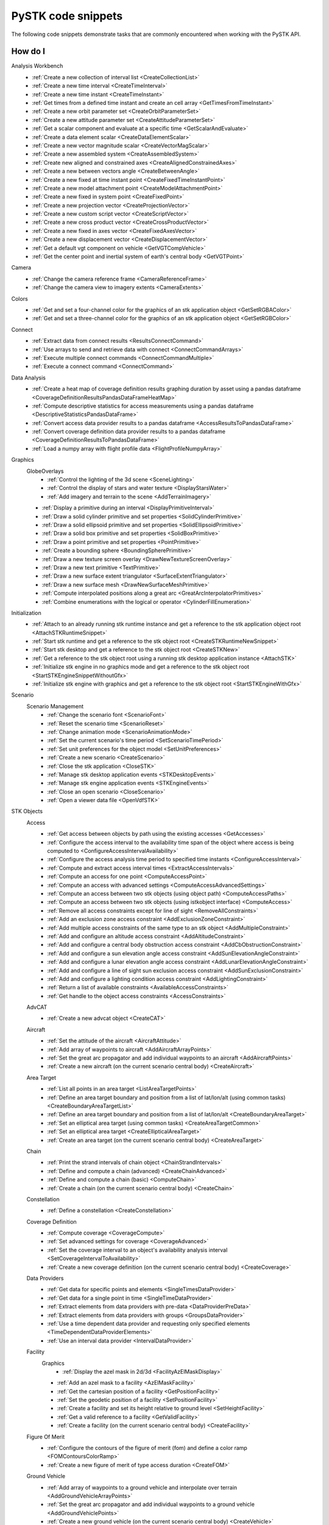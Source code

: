 PySTK code snippets
###################

The following code snippets demonstrate tasks that are commonly encountered when working with the PySTK API.

How do I
========

Analysis Workbench
  - :ref:`Create a new collection of interval list <CreateCollectionList>`
  - :ref:`Create a new time interval <CreateTimeInterval>`
  - :ref:`Create a new time instant <CreateTimeInstant>`
  - :ref:`Get times from a defined time instant and create an cell array <GetTimesFromTimeInstant>`
  - :ref:`Create a new orbit parameter set <CreateOrbitParameterSet>`
  - :ref:`Create a new attitude parameter set <CreateAttitudeParameterSet>`
  - :ref:`Get a scalar component and evaluate at a specific time <GetScalarAndEvaluate>`
  - :ref:`Create a data element scalar <CreateDataElementScalar>`
  - :ref:`Create a new vector magnitude scalar <CreateVectorMagScalar>`
  - :ref:`Create a new assembled system <CreateAssembledSystem>`
  - :ref:`Create new aligned and constrained axes <CreateAlignedConstrainedAxes>`
  - :ref:`Create a new between vectors angle <CreateBetweenAngle>`
  - :ref:`Create a new fixed at time instant point <CreateFixedTimeInstantPoint>`
  - :ref:`Create a new model attachment point <CreateModelAttachmentPoint>`
  - :ref:`Create a new fixed in system point <CreateFixedPoint>`
  - :ref:`Create a new projection vector <CreateProjectionVector>`
  - :ref:`Create a new custom script vector <CreateScriptVector>`
  - :ref:`Create a new cross product vector <CreateCrossProductVector>`
  - :ref:`Create a new fixed in axes vector <CreateFixedAxesVector>`
  - :ref:`Create a new displacement vector <CreateDisplacementVector>`
  - :ref:`Get a default vgt component on vehicle <GetVGTCompVehicle>`
  - :ref:`Get the center point and inertial system of earth's central body <GetVGTPoint>`
Camera
  - :ref:`Change the camera reference frame <CameraReferenceFrame>`
  - :ref:`Change the camera view to imagery extents <CameraExtents>`
Colors
  - :ref:`Get and set a four-channel color for the graphics of an stk application object <GetSetRGBAColor>`
  - :ref:`Get and set a three-channel color for the graphics of an stk application object <GetSetRGBColor>`
Connect
  - :ref:`Extract data from connect results <ResultsConnectCommand>`
  - :ref:`Use arrays to send and retrieve data with connect <ConnectCommandArrays>`
  - :ref:`Execute multiple connect commands <ConnectCommandMultiple>`
  - :ref:`Execute a connect command <ConnectCommand>`
Data Analysis
  - :ref:`Create a heat map of coverage definition results graphing duration by asset using a pandas dataframe <CoverageDefinitionResultsPandasDataFrameHeatMap>`
  - :ref:`Compute descriptive statistics for access measurements using a pandas dataframe <DescriptiveStatisticsPandasDataFrame>`
  - :ref:`Convert access data provider results to a pandas dataframe <AccessResultsToPandasDataFrame>`
  - :ref:`Convert coverage definition data provider results to a pandas dataframe <CoverageDefinitionResultsToPandasDataFrame>`
  - :ref:`Load a numpy array with flight profile data <FlightProfileNumpyArray>`
Graphics
  GlobeOverlays
    - :ref:`Control the lighting of the 3d scene <SceneLighting>`
    - :ref:`Control the display of stars and water texture <DisplayStarsWater>`
    - :ref:`Add imagery and terrain to the scene <AddTerrainImagery>`

  - :ref:`Display a primitive during an interval <DisplayPrimitiveInterval>`
  - :ref:`Draw a solid cylinder primitive and set properties <SolidCylinderPrimitive>`
  - :ref:`Draw a solid ellipsoid primitive and set properties <SolidEllipsoidPrimitive>`
  - :ref:`Draw a solid box primitive and set properties <SolidBoxPrimitive>`
  - :ref:`Draw a point primitive and set properties <PointPrimitive>`
  - :ref:`Create a bounding sphere <BoundingSpherePrimitive>`
  - :ref:`Draw a new texture screen overlay <DrawNewTextureScreenOverlay>`
  - :ref:`Draw a new text primitive <TextPrimitive>`
  - :ref:`Draw a new surface extent triangulator <SurfaceExtentTriangulator>`
  - :ref:`Draw a new surface mesh <DrawNewSurfaceMeshPrimitive>`
  - :ref:`Compute interpolated positions along a great arc <GreatArcInterpolatorPrimitives>`
  - :ref:`Combine enumerations with the logical or operator <CylinderFillEnumeration>`
Initialization
  - :ref:`Attach to an already running stk runtime instance and get a reference to the stk application object root <AttachSTKRuntimeSnippet>`
  - :ref:`Start stk runtime and get a reference to the stk object root <CreateSTKRuntimeNewSnippet>`
  - :ref:`Start stk desktop and get a reference to the stk object root <CreateSTKNew>`
  - :ref:`Get a reference to the stk object root using a running stk desktop application instance <AttachSTK>`
  - :ref:`Initialize stk engine in no graphics mode and get a reference to the stk object root <StartSTKEngineSnippetWithoutGfx>`
  - :ref:`Initialize stk engine with graphics and get a reference to the stk object root <StartSTKEngineWithGfx>`
Scenario
  Scenario Management
    - :ref:`Change the scenario font <ScenarioFont>`
    - :ref:`Reset the scenario time <ScenarioReset>`
    - :ref:`Change animation mode <ScenarioAnimationMode>`
    - :ref:`Set the current scenario's time period <SetScenarioTimePeriod>`
    - :ref:`Set unit preferences for the object model <SetUnitPreferences>`
    - :ref:`Create a new scenario <CreateScenario>`
    - :ref:`Close the stk application <CloseSTK>`
    - :ref:`Manage stk desktop application events <STKDesktopEvents>`
    - :ref:`Manage stk engine application events <STKEngineEvents>`
    - :ref:`Close an open scenario <CloseScenario>`
    - :ref:`Open a viewer data file <OpenVdfSTK>`
STK Objects
  Access
    - :ref:`Get access between objects by path using the existing accesses <GetAccesses>`
    - :ref:`Configure the access interval to the availability time span of the object where access is being computed to <ConfigureAccessIntervalAvailability>`
    - :ref:`Configure the access analysis time period to specified time instants <ConfigureAccessInterval>`
    - :ref:`Compute and extract access interval times <ExtractAccessIntervals>`
    - :ref:`Compute an access for one point <ComputeAccessPoint>`
    - :ref:`Compute an access with advanced settings <ComputeAccessAdvancedSettings>`
    - :ref:`Compute an access between two stk objects (using object path) <ComputeAccessPaths>`
    - :ref:`Compute an access between two stk objects (using istkobject interface) <ComputeAccess>`
    - :ref:`Remove all access constraints except for line of sight <RemoveAllConstraints>`
    - :ref:`Add an exclusion zone access constraint <AddExclusionZoneConstraint>`
    - :ref:`Add multiple access constraints of the same type to an stk object <AddMultipleConstraint>`
    - :ref:`Add and configure an altitude access constraint <AddAltitudeConstraint>`
    - :ref:`Add and configure a central body obstruction access constraint <AddCbObstructionConstraint>`
    - :ref:`Add and configure a sun elevation angle access constraint <AddSunElevationAngleConstraint>`
    - :ref:`Add and configure a lunar elevation angle access constraint <AddLunarElevationAngleConstraint>`
    - :ref:`Add and configure a line of sight sun exclusion access constraint <AddSunExclusionConstraint>`
    - :ref:`Add and configure a lighting condition access constraint <AddLightingConstraint>`
    - :ref:`Return a list of available constraints <AvailableAccessConstraints>`
    - :ref:`Get handle to the object access constraints <AccessConstraints>`
  AdvCAT
    - :ref:`Create a new advcat object <CreateCAT>`
  Aircraft
    - :ref:`Set the attitude of the aircraft <AircraftAttitude>`
    - :ref:`Add array of waypoints to aircraft <AddAircraftArrayPoints>`
    - :ref:`Set the great arc propagator and add individual waypoints to an aircraft <AddAircraftPoints>`
    - :ref:`Create a new aircraft (on the current scenario central body) <CreateAircraft>`
  Area Target
    - :ref:`List all points in an area target <ListAreaTargetPoints>`
    - :ref:`Define an area target boundary and position from a list of lat/lon/alt (using common tasks) <CreateBoundaryAreaTargetList>`
    - :ref:`Define an area target boundary and position from a list of lat/lon/alt <CreateBoundaryAreaTarget>`
    - :ref:`Set an elliptical area target (using common tasks) <CreateAreaTargetCommon>`
    - :ref:`Set an elliptical area target <CreateEllipticalAreaTarget>`
    - :ref:`Create an area target (on the current scenario central body) <CreateAreaTarget>`
  Chain
    - :ref:`Print the strand intervals of chain object <ChainStrandIntervals>`
    - :ref:`Define and compute a chain (advanced) <CreateChainAdvanced>`
    - :ref:`Define and compute a chain (basic) <ComputeChain>`
    - :ref:`Create a chain (on the current scenario central body) <CreateChain>`
  Constellation
    - :ref:`Define a constellation <CreateConstellation>`
  Coverage Definition
    - :ref:`Compute coverage <CoverageCompute>`
    - :ref:`Set advanced settings for coverage <CoverageAdvanced>`
    - :ref:`Set the coverage interval to an object's availability analysis interval <SetCoverageIntervalToAvailability>`
    - :ref:`Create a new coverage definition (on the current scenario central body) <CreateCoverage>`
  Data Providers
    - :ref:`Get data for specific points and elements <SingleTimesDataProvider>`
    - :ref:`Get data for a single point in time <SingleTimeDataProvider>`
    - :ref:`Extract elements from data providers with pre-data <DataProviderPreData>`
    - :ref:`Extract elements from data providers with groups <GroupsDataProvider>`
    - :ref:`Use a time dependent data provider and requesting only specified elements <TimeDependentDataProviderElements>`
    - :ref:`Use an interval data provider <IntervalDataProvider>`
  Facility
    Graphics
      - :ref:`Display the azel mask in 2d/3d <FacilityAzElMaskDisplay>`

    - :ref:`Add an azel mask to a facility <AzElMaskFacility>`
    - :ref:`Get the cartesian position of a facility <GetPositionFacility>`
    - :ref:`Set the geodetic position of a facility <SetPositionFacility>`
    - :ref:`Create a facility and set its height relative to ground level <SetHeightFacility>`
    - :ref:`Get a valid reference to a facility <GetValidFacility>`
    - :ref:`Create a facility (on the current scenario central body) <CreateFacility>`
  Figure Of Merit
    - :ref:`Configure the contours of the figure of merit (fom) and define a color ramp <FOMContoursColorRamp>`
    - :ref:`Create a new figure of merit of type access duration <CreateFOM>`
  Ground Vehicle
    - :ref:`Add array of waypoints to a ground vehicle and interpolate over terrain <AddGroundVehicleArrayPoints>`
    - :ref:`Set the great arc propagator and add individual waypoints to a ground vehicle <AddGroundVehiclePoints>`
    - :ref:`Create a new ground vehicle (on the current scenario central body) <CreateVehicle>`
  Line Target
    - :ref:`Create a new line target (on the current scenario central body) <CreateLineTarget>`
  Missile
    - :ref:`Create a new missile (on the current scenario central body) <CreateMissile>`
  MTO
    - :ref:`Load multi-track object (mto) track points from a file <MTOLoadTrack>`
    - :ref:`Create a new mto (on the current scenario central body) <CreateMTO>`
  Object Coverage
    - :ref:`Compute object coverage <ComputeObjectCoverage>`
  Planet
    Graphics
      - :ref:`Modify a planet's 2d properties <ModifyPlanet2DGraphics>`

    - :ref:`Create a new planet <CreatePlanet>`
  Satellite
    Graphics
      - :ref:`Add a vector to display in 3d <AddGraphicsVector>`
      - :ref:`Add fixed system orbit system in 3d display <GraphicsOrbitSystem>`
      - :ref:`Modify the detail thresholds levels <GraphicsDetails>`
      - :ref:`Change the 3d model and marker properties <GraphicsModel>`
      - :ref:`Display drop lines in 3d window <GraphicsDropline>`
      - :ref:`Add a data display to the 3d window <GraphicsDataDisplay>`
      - :ref:`Change the display label of the vehicle <GraphicsLabel>`
      - :ref:`Set 2d/3d pass display properties <GraphicsPass>`
      - :ref:`Set vehicle lighting properties <GraphicsLighting>`
      - :ref:`Set 2d swath <GraphicsSwath>`
      - :ref:`Set 2d/3d range contours <GraphicsRangeContours>`
      - :ref:`Set 2d/3d elevation contours <GraphicsElevationContours>`
      - :ref:`Set 2d display times to custom and add intervals <CustomGraphics2D>`
      - :ref:`Set 2d graphics display properties <BasicGraphics2D>`
      - :ref:`Change the graphics resolution of the orbit for a smooth path <SatelliteGraphicsResolution>`
    Astrogator
      - :ref:`Run the astrogator® mission control sequence (mcs) <AstrogatorRunMCS>`

    - :ref:`Set satellite attitude external <SatelliteAttitudeExternal>`
    - :ref:`Set satellite attitude targeting <SatelliteAttitudeTarget>`
    - :ref:`Set satellite attitude basic spinning <SatelliteAttitudeSpinning>`
    - :ref:`Export an ephemeris file to a scenario folder <ExportEphemerisFile>`
    - :ref:`Set satellite propagator to sgp4 and propagate <SGP4Satellite>`
    - :ref:`Set satellite propagator to spice and propagate <SPICESatellite>`
    - :ref:`Set satellite propagator to astrogator and clear segments <AstrogatorSatellite>`
    - :ref:`Set satellite propagator to hpop and set force model properties <HPOPSatellite>`
    - :ref:`Set satellite propagator to j4 and assign cartesian position <J4Satellite>`
    - :ref:`Set the initial state of a satellite and propagate <SatelliteInitialState>`
    - :ref:`Create a satellite (on the current scenario central body) <CreateSatellite>`
  Sensor
    Graphics
      - :ref:`Sensor persistence <SensorPersistence>`

    - :ref:`Sensor body mask <SensorBodyMask>`
    - :ref:`Define sensor pointing fixed axes ypr <DefineSensorPointingFixedAxesYPR>`
    - :ref:`Define sensor pointing fixed ypr <DefineSensorPointingFixedYPR>`
    - :ref:`Define sensor pointing fixed axes quaternion <DefineSensorPointingFixedAxesQuaternion>`
    - :ref:`Define sensor pointing fixed quaternion <DefineSensorPointingFixedQuaternion>`
    - :ref:`Define sensor pointing fixed axes euler <DefineSensorPointingFixedAxesEuler>`
    - :ref:`Define sensor pointing fixed euler <DefineSensorPointingFixedEuler>`
    - :ref:`Define sensor pointing fixed axes azel <DefineSensorPointingFixedAxesAzEl>`
    - :ref:`Define sensor pointing fixed azel <DefineSensorPointingFixedAzEl>`
    - :ref:`Set sensor properties <SensorProperties>`
    - :ref:`Attach a sensor object to a vehicle <CreateSensor>`
  Communications
    Antenna
      - :ref:`Modify antenna graphics <ModifyAntennaGraphics>`
      - :ref:`Modify antenna orientation and position <ModifyAntennaOrientation>`
      - :ref:`Modify antenna refraction <ModifyAntennaRefraction>`
      - :ref:`Modify antenna model type <ModifyAntenna>`
      - :ref:`Create a new antenna object <CreateAntenna>`
    Receiver
      - :ref:`Receiver additional gain <ReceiverAdditionalGain>`
      - :ref:`Modify receiver filter properties <ModifyReceiverFilter>`
      - :ref:`Modify receiver demodulator properties <ModifyReceiverDemodulator>`
      - :ref:`Modify receiver system noise temperature <ModifyReceiverSysNoiseTemp>`
      - :ref:`Modify orientation of the receiver antenna <ModifyReceiverOrientation>`
      - :ref:`Modify receiver polarization properties <ModifyReceiverPolarization>`
      - :ref:`Modify receiver embedded antenna <ModifyReceiverAntenna>`
      - :ref:`Modify receiver model type <ModifyReceiverModel>`
      - :ref:`Create a new receiver object <CreateReceiver>`
    Transmitter
      - :ref:`Transmitter additional gain <TransmitteradditionalGain>`
      - :ref:`Modify a transmitter filter <ModifyTransmitterFilter>`
      - :ref:`Modify a transmitter's modulator properties <ModifyTransmitterModulator>`
      - :ref:`Modify a transmitter's orientation and position <ModifyTransmitterPolarizationOrientationAndPosition>`
      - :ref:`Modify a transmitter's polarization properties <ModifyTransmitterPolarizationProperties>`
      - :ref:`Modify a transmitter's embedded antenna <ModifyTransmitterAntenna>`
      - :ref:`Modify a transmitter's model type <ModifyTransmitter>`
      - :ref:`Create a new transmitter object <CreateTransmitter>`
  Vehicles
    Common
      Propagators
        Aviator
          - :ref:`Configure the advanced fixed wing tool and set the aircraft to use the resulting performance models <SetupAdvancedFixedWingTool>`
          - :ref:`Set the configuration used for the mission <SetTheConfiguration>`
          - :ref:`Set the aircraft used for the mission to an aircraft found in the aviator catalog <SetAviatorVehicle>`
          - :ref:`Create a new performance model for an aircraft <CreatePerformanceModel>`
          - :ref:`Configure the weather and atmosphere of the mission <ConfigureWeatherAtmosphere>`
          - :ref:`Configure a runway site <ConfigureRunwaySite>`
          - :ref:`Configure a runway site from a runway in the aviator catalog <ConfigureRunwayFromCatalog>`
          - :ref:`Configure the wind and atmosphere for a procedure <ConfigureProcedureWindAtmos>`
          - :ref:`Configure a procedure's time options <ConfigureProcedureTimeOptions>`
          - :ref:`Rename a procedure and its site <ConfigureProcedure>`
          - :ref:`Configure the performance models to be used in the phase <ConfigurePhasePerformanceModels>`
          - :ref:`Configure the basic cruise performance model of an aircraft <ConfigureBasicCruisePerfModel>`
          - :ref:`Configure the basic acceleration performance model of an aircraft <ConfigureBasicAccelerationPerfModel>`
          - :ref:`Configure the aviator propagator <ConfigureAviatorPropagator>`
          - :ref:`Add a takeoff procedure from a runway <AddTakeoffProcedure>`
          - :ref:`Add a new phase and use the same performance models as the first phase <AddPhase>`
          - :ref:`Add and configure a landing procedure <AddLandingProcedure>`
          - :ref:`Add and configure an en-route procedure <AddEnrouteProcedure>`
          - :ref:`Add and configure a basic maneuver procedure <AddBasicManeuverProcedure>`
          - :ref:`Add and remove procedures <AddAndRemoveProcedures>`


.. _CreateCollectionList:

Create a new collection of interval list
========================================

.. code-block:: python

    # AnalysisWorkbenchComponentProvider vgtSat: Vector Geometry Tool Interface
    # IVectorGeometryPoint centerPtSat: point component
    timeCollListFactory = vgtSat.time_interval_collections.factory
    timeColl = timeCollListFactory.create_lighting("LightingList", "Collection of lighting intervals")
    timeColl.use_object_eclipsing_bodies = True
    timeColl.location = centerPtSat

.. _CreateTimeInterval:

Create a new time interval
==========================

.. code-block:: python

    # StkObjectRoot root: STK Object Model Root
    # AnalysisWorkbenchComponentProvider vgtSat: Vector Geometry Tool Interface
    # Change DateFormat dimension to epoch seconds to make the time easier to handle in
    # Python
    root.units_preferences.item("DateFormat").set_current_unit("EpSec")
    timeIntFactory = vgtSat.time_intervals.factory
    timeInterval = timeIntFactory.create_fixed("TimeInterval", "Fixed time interval")
    timeInterval.set_interval(60, 120)

.. _CreateTimeInstant:

Create a new time instant
=========================

.. code-block:: python

    # StkObjectRoot root: STK Object Model Root
    # AnalysisWorkbenchComponentProvider vgtSat: Vector Geometry Tool Interface
    # Change DateFormat dimension to epoch seconds to make the time easier to handle in
    # Python
    root.units_preferences.item("DateFormat").set_current_unit("EpSec")
    timeInstFactory = vgtSat.time_instants.factory
    timeEpoch = timeInstFactory.create_epoch("FixedTime", "Fixed Epoch Time")
    timeEpoch.epoch = 3600

.. _GetTimesFromTimeInstant:

Get times from a defined time instant and create an cell array
==============================================================

.. code-block:: python

    # StkObjectRoot root: STK Object Model Root
    # AnalysisWorkbenchComponentProvider vgtSat: Vector Geometry Tool Interface
    # Change DateFormat dimension to epoch seconds to make the time easier to handle in
    # Python
    root.units_preferences.item("DateFormat").set_current_unit("EpSec")
    satStart = vgtSat.time_instants.item("AvailabilityStartTime")
    start = satStart.find_occurrence().epoch

    satStop = vgtSat.time_instants.item("AvailabilityStopTime")
    stop = satStop.find_occurrence().epoch
    interval = [[start], [540], [600], [stop]]  # EpSec

.. _CreateOrbitParameterSet:

Create a new orbit parameter set
================================

.. code-block:: python

    # AnalysisWorkbenchComponentProvider vgtSat: Vector Geometry Tool Interface
    paraFactory = vgtSat.parameter_sets.factory
    paraSetOribit = paraFactory.create("orbitSun", "Orbit", ParameterSetType.ORBIT)
    paraSetOribit.orbiting_point = vgtSat.points.item("Center")
    paraSetOribit.central_body = "Sun"
    paraSetOribit.use_central_body_gravitational_parameter = False
    paraSetOribit.gravitational_parameter = 398600  # km^3/sec^2

.. _CreateAttitudeParameterSet:

Create a new attitude parameter set
===================================

.. code-block:: python

    # AnalysisWorkbenchComponentProvider vgtSat: Vector Geometry Tool Interface
    # IVectorGeometryToolAxes bodyAxes: axes component
    # IVectorGeometryToolAxes icrfAxes: axes component
    paraFactory = vgtSat.parameter_sets.factory
    paraSet = paraFactory.create("attitudeICRF", "Attitude Set", ParameterSetType.ATTITUDE)
    paraSet.axes = bodyAxes
    paraSet.reference_axes = icrfAxes

.. _GetScalarAndEvaluate:

Get a scalar component and evaluate at a specific time
======================================================

.. code-block:: python

    # AnalysisWorkbenchComponentProvider vgtSat: Vector Geometry Tool Interface
    # Scenario scenario: Scenario object
    deticLatitude = vgtSat.calculation_scalars.item("GroundTrajectory.Detic.LLA.Latitude")
    result = deticLatitude.evaluate(scenario.start_time)
    print("The value of detic latitude is %s" % result.value)

.. _CreateDataElementScalar:

Create a data element scalar
============================

.. code-block:: python

    # AnalysisWorkbenchComponentProvider vgtSat: Vector Geometry Tool Interface
    calcFactory = vgtSat.calculation_scalars.factory
    trueAnom = calcFactory.create("TrueAnomaly", "", CalculationScalarType.DATA_ELEMENT)
    trueAnom.set_with_group("Classical Elements", "ICRF", "True Anomaly")

.. _CreateVectorMagScalar:

Create a new vector magnitude scalar
====================================

.. code-block:: python

    # AnalysisWorkbenchComponentProvider vgtSat: Vector Geometry Tool Interface
    # VectorGeometryToolVectorDisplacement Sat2EarthCenter: vector component
    calcFactory = vgtSat.calculation_scalars.factory
    displScalar = calcFactory.create_vector_magnitude(
        "VectorDisplacement", "Vector Magnitude of Displacement Vector"
    )
    displScalar.input_vector = Sat2EarthCenter

.. _CreateAssembledSystem:

Create a new assembled system
=============================

.. code-block:: python

    # AnalysisWorkbenchComponentProvider vgtSat: Vector Geometry Tool Interface
    # IVectorGeometryPointFixedInSystem fixedPt: point component
    # IVectorGeometryToolAxes bodyAxes: axes component
    SysFactory = vgtSat.systems.factory
    assemSys = SysFactory.create("FixedPtSystem", "System with origin at the new point", SystemType.ASSEMBLED)
    assemSys.origin_point.set_point(fixedPt)
    assemSys.reference_axes.set_axes(bodyAxes)

.. _CreateAlignedConstrainedAxes:

Create new aligned and constrained axes
=======================================

.. code-block:: python

    # AnalysisWorkbenchComponentProvider vgtSat: Vector Geometry Tool Interface
    # VectorGeometryToolVectorDisplacement Sat2EarthCenter: vector component
    # VectorGeometryToolVectorFixedInAxes bodyYSat: vector component
    AxesFactory = vgtSat.axes.factory
    AlignConstain = AxesFactory.create(
        "AlignConstrain",
        "Aligned to displacement vector and constrained to Body Y",
        AxesType.ALIGNED_AND_CONSTRAINED,
    )
    AlignConstain.alignment_reference_vector.set_vector(Sat2EarthCenter)
    AlignConstain.alignment_direction.assign_xyz(1, 0, 0)
    AlignConstain.constraint_reference_vector.set_vector(bodyYSat)
    AlignConstain.constraint_direction.assign_xyz(0, 0, 1)

.. _CreateBetweenAngle:

Create a new between vectors angle
==================================

.. code-block:: python

    # AnalysisWorkbenchComponentProvider vgtSat: Vector Geometry Tool Interface
    # VectorGeometryToolVectorDisplacement Sat2EarthCenter: vector component
    # VectorGeometryToolVectorFixedInAxes bodyYSat: vector component
    AngFactory = vgtSat.angles.factory
    betwVect = AngFactory.create("SatEarth2Y", "Displacement Vector to Sat Body Y", AngleType.BETWEEN_VECTORS)
    betwVect.from_vector.set_vector(Sat2EarthCenter)
    betwVect.to_vector.set_vector(bodyYSat)

.. _CreateFixedTimeInstantPoint:

Create a new fixed at time instant point
========================================

.. code-block:: python

    # AnalysisWorkbenchComponentProvider vgtSat: Vector Geometry Tool Interface
    # VectorGeometryToolSystemAssembled icrf: system component
    PtFactory = vgtSat.points.factory
    timeInstantPt = PtFactory.create("AtTimePt", "Point at time instant", PointType.AT_TIME_INSTANT)
    timeInstantPt.source_point = vgtSat.points.item("Center")
    timeInstantPt.reference_system = icrf
    timeInstantPt.reference_time_instant = vgtSat.time_instants.item("AvailabilityStartTime")

.. _CreateModelAttachmentPoint:

Create a new model attachment point
===================================

.. code-block:: python

    # AnalysisWorkbenchComponentProvider vgtSat: Vector Geometry Tool Interface
    PtFactory = vgtSat.points.factory
    modelPt = PtFactory.create("ModelPt", "Attach point defined in model", PointType.MODEL_ATTACHMENT)
    modelPt.pointable_element_name = "MainSensor-000000"

.. _CreateFixedPoint:

Create a new fixed in system point
==================================

.. code-block:: python

    # AnalysisWorkbenchComponentProvider vgtSat: Vector Geometry Tool Interface
    PtFactory = vgtSat.points.factory
    fixedPt = PtFactory.create("FixedPt", "Point offset from Center", PointType.FIXED_IN_SYSTEM)
    fixedPt.fixed_point.assign_cartesian(0.005, 0, 0.005)

.. _CreateProjectionVector:

Create a new projection vector
==============================

.. code-block:: python

    # AnalysisWorkbenchComponentProvider vgtSat: Vector Geometry Tool Interface
    # VectorGeometryToolVectorDisplacement Sat2EarthCenter: vector component
    VectFactory = vgtSat.vectors.factory
    projectionVector = VectFactory.create("Projection", "", VectorType.PROJECTION)
    projectionVector.source.set_vector(Sat2EarthCenter)
    horizontalPlane = vgtSat.planes.item("LocalHorizontal")
    projectionVector.reference_plane.set_plane(horizontalPlane)

.. _CreateScriptVector:

Create a new custom script vector
=================================

.. code-block:: python

    # AnalysisWorkbenchComponentProvider vgtSat: Vector Geometry Tool Interface
    VectFactory = vgtSat.vectors.factory
    customScript = VectFactory.create("Script", "Description", VectorType.CUSTOM_SCRIPT)
    # Initialization script if needed
    # customScript.InitializationScriptFile = ''
    customScript.script_file = r"C:\Program Files\AGI\STK 12\Data\Resources\stktraining\samples\Heliograph\Scripting\VectorTool\Vector\vector.vbs"
    if customScript.is_valid is False:
        print("Script component not valid!")
        from os import getenv

        print(
            r"Copy vbs file from C:\Program Files\AGI\STK 12\Data\Resources\stktraining\samples\Heliograph\Scripting\VectorTool\Vector\vector.vbs to C:\Users\%s\Documents\STK 12\Config\Scripting\VectorTool"
            % getenv("USERNAME")
        )

.. _CreateCrossProductVector:

Create a new cross product vector
=================================

.. code-block:: python

    # AnalysisWorkbenchComponentProvider vgtSat: Vector Geometry Tool Interface
    # VectorGeometryToolVectorDisplacement Sat2EarthCenter: vector component
    # VectorGeometryToolVectorDisplacement fixedAxesVector: vector component
    VectFactory = vgtSat.vectors.factory
    lineOfNodesVector = VectFactory.create_cross_product("CrossProduct", Sat2EarthCenter, fixedAxesVector)

.. _CreateFixedAxesVector:

Create a new fixed in axes vector
=================================

.. code-block:: python

    # AnalysisWorkbenchComponentProvider vgtSat: Vector Geometry Tool Interface
    # IVectorGeometryToolAxes bodyAxes: axes component
    VectFactory = vgtSat.vectors.factory
    fixedAxesVector = VectFactory.create("FixedInAxes", "", VectorType.FIXED_IN_AXES)
    fixedAxesVector.reference_axes.set_axes(bodyAxes)
    fixedAxesVector.direction.assign_xyz(0, 0, 1)

.. _CreateDisplacementVector:

Create a new displacement vector
================================

.. code-block:: python

    # AnalysisWorkbenchComponentProvider vgtSat: Vector Geometry Tool Interface
    # IVectorGeometryPoint centerPtSat: point component
    # IVectorGeometryPoint centerPtEarth: point component
    VectFactory = vgtSat.vectors.factory
    Sat2EarthCenter = VectFactory.create_displacement_vector("Sat2EarthCenter", centerPtSat, centerPtEarth)

.. _GetVGTCompVehicle:

Get a default VGT component on vehicle
======================================

.. code-block:: python

    # Satellite satellite: Satellite object
    vgtSat = satellite.analysis_workbench_components
    # Get handle to the Center point on the satellite
    centerPtSat = vgtSat.points.item("Center")
    # Get handle to the Body Y Vector
    bodyYSat = vgtSat.vectors.item("Body.Y")
    # Get handle to the Body Axes
    bodyAxes = vgtSat.axes.item("Body")
    icrfAxes = vgtSat.axes.item("ICRF")

.. _GetVGTPoint:

Get the center point and inertial system of Earth's central body
================================================================

.. code-block:: python

    # StkObjectRoot root: STK Object Model root
    centerPtEarth = root.central_bodies.earth.analysis_workbench_components.points.item("Center")
    icrf = root.central_bodies.earth.analysis_workbench_components.systems.item("ICRF")

.. _CameraReferenceFrame:

Change the camera reference frame
=================================

.. code-block:: python

    # Scenario scenario: Scenario object
    # StkObjectRoot root: STK Object Model Root
    manager = scenario.scene_manager
    manager.scenes.item(0).camera.view_central_body(
        "Earth", root.central_bodies.earth.analysis_workbench_components.axes.item("Fixed")
    )
    manager.render()

.. _CameraExtents:

Change the camera view to imagery extents
=========================================

.. code-block:: python

    # Scenario scenario: Scenario object
    # AGIProcessedImageGlobeOverlay imageryTile: Image Overlay object
    manager = scenario.scene_manager
    extent = imageryTile.extent
    # Change extent in the default 3D window
    manager.scenes.item(0).camera.view_extent("Earth", extent)
    manager.render()

.. _GetSetRGBAColor:

Get and set a four-channel color for the graphics of an STK application object
==============================================================================

.. code-block:: python

    from ansys.stk.core.utilities.colors import Colors, ColorRGBA

    manager = root.current_scenario.scene_manager
    point = manager.initializers.point_batch_primitive.initialize()

    lla_pts = [ 39.88, -75.25, 0,
                38.85, -77.04, 0,
                37.37, -121.92, 0 ]

    colors = [ Colors.Red,
            ColorRGBA(Colors.Blue, 127),
            Colors.from_rgba(0, 255, 0, 127) ]

    point.set_cartographic_with_colors('Earth', lla_pts, colors)

.. _GetSetRGBColor:

Get and set a three-channel color for the graphics of an STK application object
===============================================================================

.. code-block:: python

    from ansys.stk.core.stkobjects import STKObjectType
    from ansys.stk.core.utilities.colors import Color, Colors

    facility = root.current_scenario.children.new(STKObjectType.FACILITY, "facility1")

    facility.graphics.color = Colors.Blue
    facility.graphics.color = Color.from_rgb(127, 255, 212)
    (r, g, b) = facility.graphics.color.get_rgb()

.. _ResultsConnectCommand:

Extract data from connect results
=================================

.. code-block:: python

    result = root.execute_command('Report_RM */Place/MyPlace Style "Cartesian Position"')

    for i in range(0, result.count):
        cmdRes = result.item(i)
        print(cmdRes)

.. _ConnectCommandArrays:

Use arrays to send and retrieve data with connect
=================================================

.. code-block:: python

    from ansys.stk.core.stkutil import ExecuteMultipleCommandsMode

    connect_commands = ['GetStkVersion /', 'New / Scenario ExampleScenario']
    command_results = root.execute_multiple_commands(connect_commands, ExecuteMultipleCommandsMode.CONTINUE_ON_ERROR)

    first_message = command_results.item(0)
    also_first_message = command_results[0]

    for message in command_results:
        print(message.count)

.. _ConnectCommandMultiple:

Execute multiple connect commands
=================================

.. code-block:: python

    commandList = [["New / */Place MyPlace"], ["SetPosition */Place/MyPlace Geodetic 37.9 -75.5 0.0"]]
    root.execute_multiple_commands(commandList, ExecuteMultipleCommandsMode.EXCEPTION_ON_ERROR)

.. _ConnectCommand:

Execute a connect command
=========================

.. code-block:: python

    root.execute_command("New / */Target MyTarget")

.. _CoverageDefinitionResultsPandasDataFrameHeatMap:

Create a heat map of coverage definition results graphing duration by asset using a pandas dataframe
====================================================================================================

.. code-block:: python

    # CoverageDefinition coverage: Coverage object
    from matplotlib import pyplot as plt
    import numpy as np

    # compute data provider results for All Regions by Pass coverage
    coverage_data_provider = coverage.data_providers.item('All Regions By Pass')
    coverage_data = coverage_data_provider.execute()

    # convert dataset collection in a row format as a Pandas DataFrame with default numeric row index
    coverage_all_regions_elements = coverage_data_provider.elements
    all_regions_coverage_df = coverage_data.data_sets.to_pandas_dataframe(data_provider_elements=coverage_all_regions_elements)

    # reshape the DataFrame based on column values
    pivot = all_regions_coverage_df.pivot_table(index='region name', columns='asset name', values='duration')

    # plot heat map that shows duration by asset name by region
    plt.xlabel('Duration by Asset', fontsize=20)
    plt.xticks(ticks=range(len(pivot.columns.values)), labels=pivot.columns.values)

    plt.ylabel('Region Name', fontsize=20)
    plt.yticks(ticks=np.arange(len(pivot.index), step=10), labels=pivot.index[::10])

    im = plt.imshow(pivot, cmap="YlGnBu", aspect='auto', interpolation='none')
    plt.colorbar(orientation='vertical')

.. _DescriptiveStatisticsPandasDataFrame:

Compute descriptive statistics for access measurements using a pandas dataframe
===============================================================================

.. code-block:: python

    # CoverageDefinition coverage: Coverage object
    import pandas as pd

    # compute data provider results for All Regions by Pass coverage
    coverage_data_provider = coverage.data_providers.item('All Regions By Pass')
    coverage_data = coverage_data_provider.execute()

    # convert dataset collection in a row format as a Pandas DataFrame with default numeric row index
    all_regions_coverage_df = coverage_data.data_sets.to_pandas_dataframe()

    # compute descriptive statistics of Duration, Percent Coverage, Area Coverage
    all_regions_coverage_df[['duration', 'percent coverage', 'area coverage']].apply(pd.to_numeric).describe()

.. _AccessResultsToPandasDataFrame:

Convert access data provider results to a pandas dataframe
==========================================================

.. code-block:: python

    # Access facility_sensor_satellite_access: Access calculation
    # compute data provider results for basic Access
    field_names = ['Access Number', 'Start Time', 'Stop Time', 'Duration']

    access_data = facility_sensor_satellite_access.data_providers['Access Data'].execute_elements(
        self.get_scenario().start_time, self.get_scenario().stop_time, field_names
    )

    # convert dataset collection in a row format as a Pandas DataFrame
    index_column = 'Access Number'
    access_data_df = access_data.data_sets.to_pandas_dataframe(index_element_name=index_column)

.. _CoverageDefinitionResultsToPandasDataFrame:

Convert coverage definition data provider results to a pandas dataframe
=======================================================================

.. code-block:: python

    # CoverageDefinition coverage: Coverage object
    # compute data provider results for All Regions by Pass coverage
    coverage_data_provider = coverage.data_providers.item('All Regions By Pass')
    coverage_data = coverage_data_provider.execute()

    # convert dataset collection in a row format as a Pandas DataFrame with default numeric row index
    coverage_df = coverage_data.data_sets.to_pandas_dataframe()

.. _FlightProfileNumpyArray:

Load a numpy array with flight profile data
===========================================

.. code-block:: python

    # Aircraft aircraft: Aircraft object
    from scipy.spatial import ConvexHull
    import matplotlib.pyplot as plt

    # compute data provider results for an aircraft's Flight Profile By Time
    field_names = ['Mach #', 'Altitude']
    time_step_sec = 1.0

    flight_profile_data_provider = aircraft.data_providers.item('Flight Profile By Time')
    flight_profile_data = flight_profile_data_provider.execute_elements(self.get_scenario().start_time, self.get_scenario().stop_time, time_step_sec, field_names)

    # convert dataset collection in a row format as a Numpy array
    flight_profile_data_arr = flight_profile_data.data_sets.to_numpy_array()

    # plot estimated fligth envelope as a convex hull
    hull = ConvexHull(flight_profile_data_arr)

    plt.figure(figsize=(15, 10))
    for simplex in hull.simplices:
        plt.plot(flight_profile_data_arr[simplex, 1], flight_profile_data_arr[simplex, 0], color="darkblue")

    plt.title('Estimated Flight Envelope', fontsize=15)
    plt.xlabel('Mach Number', fontsize=15)
    plt.ylabel('Altitude', fontsize=15)

    plt.tick_params(axis='x', labelsize=15)
    plt.tick_params(axis='y', labelsize=15)
    plt.grid(visible=True)

.. _DisplayPrimitiveInterval:

Display a primitive during an interval
======================================

.. code-block:: python

    # Scenario scenario: Scenario object
    # ModelPrimitive model: Graphics Primitive
    manager = scenario.scene_manager
    composite = manager.initializers.composite_display_condition.initialize()
    root.units_preferences.item("DateFormat").set_current_unit("EpSec")
    start = root.conversion_utility.new_date("EpSec", str(scenario.start_time))
    stop = root.conversion_utility.new_date("EpSec", str(scenario.start_time + 600))
    timeInterval = manager.initializers.time_interval_display_condition.initialize_with_times(start, stop)
    composite.add(timeInterval)
    model.display_condition = composite

.. _SolidCylinderPrimitive:

Draw a solid cylinder primitive and set properties
==================================================

.. code-block:: python

    # Scenario scenario: Scenario object
    manager = scenario.scene_manager
    originCylinder = root.conversion_utility.new_position_on_earth()
    originCylinder.assign_geodetic(0, 7, 100)

    orientCylinder = root.conversion_utility.new_orientation()
    orientCylinder.assign_az_el(0, 0, AzElAboutBoresight.ROTATE)

    cylinder = manager.initializers.cylinder_triangulator.create_simple(200, 100)
    solidCylinder = manager.initializers.solid_primitive.initialize()
    solidCylinder.reference_frame = root.central_bodies.earth.analysis_workbench_components.systems.item("Fixed")
    solidCylinder.position = originCylinder.query_cartesian_array()
    solidCylinder.set_with_result(cylinder)
    solidCylinder.color = Colors.Lime
    solidCylinder.outline_color = Colors.Blue
    solidCylinder.outline_width = 3
    solidCylinder.translucency = 0.75
    solidCylinder.rotation = orientCylinder
    manager.primitives.add(solidCylinder)
    manager.render()

.. _SolidEllipsoidPrimitive:

Draw a solid ellipsoid primitive and set properties
===================================================

.. code-block:: python

    # Scenario scenario: Scenario object
    manager = scenario.scene_manager
    originEllipsoid = root.conversion_utility.new_position_on_earth()
    originEllipsoid.assign_geodetic(0, 5, 100)

    orientEllipsoid = root.conversion_utility.new_orientation()
    orientEllipsoid.assign_az_el(0, 0, AzElAboutBoresight.ROTATE)

    radii = [[200], [100], [100]]
    ellipsoid = manager.initializers.ellipsoid_triangulator.compute_simple(radii)
    solidEllipsoid = manager.initializers.solid_primitive.initialize()
    solidEllipsoid.reference_frame = root.central_bodies.earth.analysis_workbench_components.systems.item(
        "Fixed"
    )  # vgtSat.Systems.item('Body')
    solidEllipsoid.position = originEllipsoid.query_cartesian_array()
    solidEllipsoid.set_with_result(ellipsoid)
    solidEllipsoid.color = Colors.White
    solidEllipsoid.outline_color = Colors.DeepPink
    solidEllipsoid.translucency = 0.75
    solidEllipsoid.rotation = orientEllipsoid
    manager.primitives.add(solidEllipsoid)
    manager.render()

.. _SolidBoxPrimitive:

Draw a solid box primitive and set properties
=============================================

.. code-block:: python

    # Scenario scenario: Scenario object
    manager = scenario.scene_manager
    originBox = root.conversion_utility.new_position_on_earth()
    originBox.assign_geodetic(0, 3, 100)

    orientBox = root.conversion_utility.new_orientation()
    orientBox.assign_az_el(0, 0, AzElAboutBoresight.ROTATE)

    size = [[100], [100], [200]]
    result = manager.initializers.box_triangulator.compute(size)
    solidBox = manager.initializers.solid_primitive.initialize()
    solidBox.reference_frame = root.central_bodies.earth.analysis_workbench_components.systems.item("Fixed")
    solidBox.position = originBox.query_cartesian_array()
    solidBox.set_with_result(result)
    solidBox.color = Colors.Red
    solidBox.outline_color = Colors.Cyan
    solidBox.translucency = 0.75
    solidBox.rotation = orientBox
    manager.primitives.add(solidBox)
    manager.render()

.. _PointPrimitive:

Draw a point primitive and set properties
=========================================

.. code-block:: python

    # Scenario scenario: Scenario object
    manager = scenario.scene_manager
    point = manager.initializers.point_batch_primitive.initialize()
    ptPosition = [[0], [-1], [0]]  # Lat, Lon, Alt

    point.set_cartographic("Earth", ptPosition)
    point.pixel_size = 15
    point.color = Colors.Lime
    point.display_outline = True
    point.outline_width = 5
    point.outline_color = Colors.Red

    manager.primitives.add(point)
    # Render the Scene
    manager.render()

.. _BoundingSpherePrimitive:

Create a bounding sphere
========================

.. code-block:: python

    # Scenario scenario: Scenario object
    manager = scenario.scene_manager
    sphere = manager.initializers.bounding_sphere.initialize([[-1061.22], [-5773.98], [4456.04]], 100)

.. _DrawNewTextureScreenOverlay:

Draw a new texture screen overlay
=================================

.. code-block:: python

    # Scenario scenario: Scenario object
    manager = scenario.scene_manager
    overlays = manager.screen_overlays.overlays
    textureOverlay = manager.initializers.texture_screen_overlay.initialize_with_xy_width_height(0, 0, 128, 128)
    installPath = r"C:\Program Files\AGI\STK 12" if os.name == "nt" else os.environ["STK_INSTALL_DIR"]
    textureOverlay.texture = manager.textures.load_from_string_uri(
        os.path.join(installPath, "STKData", "VO", "Textures", "agilogo3.ppm")
    )
    textureOverlay.maintain_aspect_ratio = True
    textureOverlay.origin = ScreenOverlayOrigin.TOP_LEFT
    textureOverlay.position = [
        [0],
        [20],
        [int(ScreenOverlayUnit.PIXEL)],
        [int(ScreenOverlayUnit.PIXEL)],
    ]
    overlays.add(textureOverlay)
    # Render the Scene
    manager.render()

.. _TextPrimitive:

Draw a new text primitive
=========================

.. code-block:: python

    # Scenario scenario: Scenario object
    manager = scenario.scene_manager
    font = manager.initializers.graphics_font.initialize_with_name_size_font_style_outline(
        "MS Sans Serif", 24, FontStyle.BOLD, True
    )
    textBatch = manager.initializers.text_batch_primitive.initialize_with_graphics_font(font)
    textBatch.set_cartographic("Earth", [[0], [0], [0]], ["Example Text"])  # Lat, Lon, Alt
    manager.primitives.add(textBatch)

.. _SurfaceExtentTriangulator:

Draw a new surface extent triangulator
======================================

.. code-block:: python

    # Scenario scenario: Scenario object
    manager = scenario.scene_manager
    installPath = r"C:\Program Files\AGI\STK 12" if os.name == "nt" else os.environ["STK_INSTALL_DIR"]
    texture_path = os.path.join(installPath, "STKData", "VO", "Textures", "AGI_logo_small.png")
    texture = manager.textures.load_from_string_uri(texture_path)
    mesh = manager.initializers.surface_mesh_primitive.initialize()
    mesh.texture = texture
    mesh.translucency = 0
    cartographicExtent = [[-55], [10], [-24], [30]]

    triangles = manager.initializers.surface_extent_triangulator.compute_simple("Earth", cartographicExtent)
    mesh.set(triangles)
    mesh.translucency = 0.25
    c0 = [[10], [-55]]
    c1 = [[30], [-55]]
    c2 = [[30], [-24]]
    c3 = [[10], [-24]]

    mesh.texture_matrix = manager.initializers.texture_matrix.initialize_with_rectangles(c0, c1, c2, c3)
    mesh.transparent_texture_border = True
    manager.primitives.add(mesh)
    manager.render()

.. _DrawNewSurfaceMeshPrimitive:

Draw a new surface mesh
=======================

.. code-block:: python

    # Scenario scenario: Scenario object
    manager = scenario.scene_manager
    cartesianPts = [
        [6030.721052],
        [1956.627139],
        [-692.397578],
        [5568.375825],
        [2993.600713],
        [-841.076362],
        [5680.743568],
        [2490.379622],
        [-1480.882721],
    ]  # X, Y, Z (km)

    triangles = manager.initializers.surface_polygon_triangulator.compute("Earth", cartesianPts)
    surfaceMesh = manager.initializers.surface_mesh_primitive.initialize()
    surfaceMesh.color = Colors.Red
    surfaceMesh.set(triangles)
    manager.primitives.add(surfaceMesh)
    manager.render()

.. _GreatArcInterpolatorPrimitives:

Compute interpolated positions along a great arc
================================================

.. code-block:: python

    # Scenario scenario: Scenario object
    # Create a array of LLA values and interoplate them over the specified
    # central body
    positionArray = [[35.017], [-118.540], [0], [44.570], [-96.474], [0], [31.101], [-82.619], [0]]
    manager = scenario.scene_manager
    # Interpolate points over great arc
    interpolator = manager.initializers.great_arc_interpolator.initialize_with_central_body("Earth")
    interpolator.granularity = 0.1
    result = interpolator.interpolate(positionArray)

.. _CylinderFillEnumeration:

Combine enumerations with the logical or operator
=================================================

.. code-block:: python

    from ansys.stk.core.graphics import CylinderFillOptions

    # CylinderFillOptions inherits from enum.IntFlag and may be combined
    # using the `|` operator
    cyl_fill = CylinderFillOptions.BOTTOM_CAP | CylinderFillOptions.TOP_CAP

.. _AttachSTKRuntimeSnippet:

Attach to an already running STK runtime instance and get a reference to the STK application object root
========================================================================================================

.. code-block:: python

    # Attach to already running instance of STK Runtime
    from ansys.stk.core.stkruntime import STKRuntime

    stk = STKRuntime.attach_to_application()

    # Get the STK Object Root interface
    root = stk.new_object_root()

.. _CreateSTKRuntimeNewSnippet:

Start STK runtime and get a reference to the STK object root
============================================================

.. code-block:: python

    # Start new instance of STK Runtime
    from ansys.stk.core.stkruntime import STKRuntime

    stk = STKRuntime.start_application()

    # Get the STK Object Root interface
    root = stk.new_object_root()

.. _CreateSTKNew:

Start STK Desktop and get a reference to the STK object root
============================================================

.. code-block:: python

    # Start new instance of STK Desktop
    from ansys.stk.core.stkdesktop import STKDesktop

    stk = STKDesktop.start_application(visible=True)  # using optional visible argument

    # Get the STK Object Root interface
    root = stk.root

    # ...

    # Clean-up when done
    stk.shutdown()

.. _AttachSTK:

Get a reference to the STK object root using a running STK desktop application instance
=======================================================================================

.. code-block:: python

    # Get reference to running STK Desktop instance
    from ansys.stk.core.stkdesktop import STKDesktop

    stk = STKDesktop.attach_to_application()

    # Get the STK Object Root interface
    root = stk.root

.. _StartSTKEngineSnippetWithoutGfx:

Initialize STK Engine in no graphics mode and get a reference to the STK object root
====================================================================================

.. code-block:: python

    # Initialize STK Engine without graphics in the current process
    from ansys.stk.core.stkengine import STKEngine

    stk = STKEngine.start_application(no_graphics=True)

    # Get the STK Object Root interface
    root = stk.new_object_root()

.. _StartSTKEngineWithGfx:

Initialize STK Engine with graphics and get a reference to the STK object root
==============================================================================

.. code-block:: python

    # Initialize STK Engine with graphics in the current process
    from ansys.stk.core.stkengine import STKEngine

    stk = STKEngine.start_application(no_graphics=False)

    # Get the STK Object Root interface
    root = stk.new_object_root()

.. _SceneLighting:

Control the lighting of the 3D scene
====================================

.. code-block:: python

    # Scenario scenario: Scenario object
    # Modify the lighting levels
    manager = scenario.scene_manager
    lighting = manager.scenes.item(0).lighting
    lighting.ambient_intensity = 0.20  # Percent
    lighting.diffuse_intensity = 4  # Percent
    lighting.night_lights_intensity = 5  # Percent

.. _DisplayStarsWater:

Control the display of stars and water texture
==============================================

.. code-block:: python

    # Scenario scenario: Scenario object
    # Turn off the stars and water texture
    manager = scenario.scene_manager
    manager.scenes.item(0).show_stars = False
    manager.scenes.item(0).show_water_surface = False

.. _AddTerrainImagery:

Add imagery and terrain to the scene
====================================

.. code-block:: python

    # Scenario scenario: Scenario object
    # Retrieve the boundaries of the imported files
    manager = scenario.scene_manager
    # Add Terrain
    installPath = r"C:\Program Files\AGI\STK 12" if os.name == "nt" else os.environ["STK_INSTALL_DIR"]
    terrainTile = manager.scenes.item(0).central_bodies.earth.terrain.add_uri_string(
        os.path.join(installPath, "Data", "Resources", "stktraining", "samples", "SRTM_Skopje.pdtt")
    )
    extentTerrain = terrainTile.extent
    print(
        "Terrain boundaries: LatMin: %s LatMax: %s LonMin: %s LonMax: %s"
        % (str(extentTerrain[0]), str(extentTerrain[2]), str(extentTerrain[1]), str(extentTerrain[3]))
    )
    # Add Imagery
    imageryTile = manager.scenes.item(0).central_bodies.earth.imagery.add_uri_string(
        os.path.join(installPath, "Data", "Resources", "stktraining", "imagery", "NPS_OrganPipeCactus_Map.pdttx")
    )
    extentImagery = imageryTile.extent
    print(
        "Imagery boundaries: LatMin: %s LatMax: %s LonMin: %s LonMax: %s"
        % (str(extentImagery[0]), str(extentImagery[2]), str(extentImagery[1]), str(extentImagery[3]))
    )

.. _ScenarioFont:

Change the scenario font
========================

.. code-block:: python

    # StkObjectRoot root: STK Object Model Root
    scenario = root.current_scenario
    scenario.graphics_3d.medium_font.name = "Arial"
    scenario.graphics_3d.medium_font.point_size = 18
    scenario.graphics_3d.medium_font.bold = True
    scenario.graphics_3d.medium_font.italic = False

.. _ScenarioReset:

Reset the scenario time
=======================

.. code-block:: python

    # StkObjectRoot root: STK Object Model Root
    root.rewind()

.. _ScenarioAnimationMode:

Change animation mode
=====================

.. code-block:: python

    # StkObjectRoot root: STK Object Model Root
    scenario = root.current_scenario
    root.animation_options = AnimationOptionType.STOP
    root.mode = AnimationEndTimeMode.X_REAL_TIME
    scenario.animation_settings.animation_step_value = 1  # second
    scenario.animation_settings.refresh_delta = 0.03  # second

.. _SetScenarioTimePeriod:

Set the current scenario's time period
======================================

.. code-block:: python

    # StkObjectRoot root: STK Object Model Root
    scenario = root.current_scenario
    scenario.set_time_period(
        start_time="1 Jan 2012 12:00:00.000",
        stop_time="2 Jan 2012 12:00:00.000"
    )

.. _SetUnitPreferences:

Set unit preferences for the object model
=========================================

.. code-block:: python

    # StkObjectRoot root: STK Object Model Root
    root.units_preferences.item("DateFormat").set_current_unit("UTCG")
    root.units_preferences.item("Distance").set_current_unit("km")

.. _CreateScenario:

Create a new scenario
=====================

.. code-block:: python

    # StkObjectRoot root: STK Object Model Root
    root.new_scenario("Example_Scenario")

.. _CloseSTK:

Close the STK application
=========================

.. code-block:: python

    # AgUiApplication uiApplication: STK Application
    uiApplication.shutdown()

.. _STKDesktopEvents:

Manage STK desktop application events
=====================================

.. code-block:: python

    from ansys.stk.core.stkdesktop import STKDesktop
    from ansys.stk.core.stkobjects import STKObjectType

    def on_stk_object_added_custom_callback(path:str):
        print(f'{path} has been added.')

    stk = STKDesktop.start_application(visible=True)
    root = stk.root
    root.new_scenario('ExampleScenario')
    skt_object_root_events = root.subscribe()
    skt_object_root_events.on_stk_object_added += on_stk_object_added_custom_callback
    scenario = root.current_scenario

    # on_stk_object_added_custom_callback is successfully called when the next line is executed
    facility = scenario.children.new(STKObjectType.FACILITY, 'Exton')

    # Now switch control to the desktop application and create another facility.
    # The user interface becomes unresponsive.

    # Now open a tkinter window that processing Windows messages.
    from tkinter import Tk

    window = Tk()
    window.mainloop()

.. _STKEngineEvents:

Manage STK Engine application events
====================================

.. code-block:: python

    # StkObjectRoot root: STK Object Model Root
    def on_scenario_new_custom_callback(path: str):
        print(f'Scenario {path} has been created.')

    skt_object_root_events = root.subscribe()
    skt_object_root_events.on_scenario_new += on_scenario_new_custom_callback

    root.new_scenario('ExampleScenario')
    # callback should be executed now

    # remove the callback from the handler
    skt_object_root_events.on_scenario_new -= on_scenario_new_custom_callback

    # all finished with events, unsubscribe
    skt_object_root_events.unsubscribe()

.. _CloseScenario:

Close an open scenario
======================

.. code-block:: python

    # StkObjectRoot root: STK Object Model Root
    root.close_scenario()

.. _OpenVdfSTK:

Open a viewer data file
=======================

.. code-block:: python

    # StkObjectRoot root: STK Object Model Root
    installPath = r"C:\Program Files\AGI\STK 12" if os.name == "nt" else os.environ["STK_INSTALL_DIR"]
    root.load_vdf(os.path.join(installPath, "Data", "ExampleScenarios", "Intro_STK_Space_Systems.vdf"), "")

.. _GetAccesses:

Get access between objects by path using the existing accesses
==============================================================

.. code-block:: python

    # StkObjectRoot root: STK Object Model root
    scenario = root.current_scenario
    accesses = scenario.get_existing_accesses()

    size = len(accesses)  # number of accesses

    object1 = accesses[0][0]  # e.g. "Satellite/MySatellite"
    object2 = accesses[0][1]  # e.g.  "Facility/MyFacility"
    computed = accesses[0][2]  # e.g. True  (if access has been computed)

    access = scenario.get_access_between_objects_by_path(object1, object2)

.. _ConfigureAccessIntervalAvailability:

Configure the access interval to the availability time span of the object where access is being computed to
===========================================================================================================

.. code-block:: python

    # StkObjectRoot root: STK Object Model root

    satellite = root.get_object_from_path("Satellite/MySatellite")
    facility = root.get_object_from_path("Facility/MyFacility")
    access = satellite.get_access_to_object(facility)

    access.access_time_period = AccessTimeType.SPECIFIED_TIME_PERIOD
    accessTimePeriod = access.access_time_period_data

    if satellite.analysis_workbench_components.time_intervals.contains("AvailabilityTimeSpan"):
        availabilityTimeSpan = satellite.analysis_workbench_components.time_intervals.item("AvailabilityTimeSpan")
        accessTimePeriod.access_interval.set_implicit_interval(availabilityTimeSpan)

.. _ConfigureAccessInterval:

Configure the access analysis time period to specified time instants
====================================================================

.. code-block:: python

    # StkObjectRoot root: STK Object Model root

    satellite = root.get_object_from_path("Satellite/MySatellite")
    facility = root.get_object_from_path("Facility/MyFacility")

    # For this code snippet, let's use the time interval when the satellite reached min and max altitude values.
    # Note, this assumes time at min happens before time at max.
    timeOfAltMin = satellite.analysis_workbench_components.time_instants.item(
        "GroundTrajectory.Detic.LLA.Altitude.TimeOfMin"
    )
    timeOfAltMax = satellite.analysis_workbench_components.time_instants.item(
        "GroundTrajectory.Detic.LLA.Altitude.TimeOfMax"
    )

    # Set the access time period with the times we figured out above.
    access = satellite.get_access_to_object(facility)
    access.access_time_period = AccessTimeType.SPECIFIED_TIME_PERIOD
    accessTimePeriod = access.access_time_period_data

    accessTimePeriod.access_interval.state = SmartIntervalState.START_STOP

    accessStartEpoch = accessTimePeriod.access_interval.get_start_epoch()
    accessStartEpoch.set_implicit_time(timeOfAltMin)
    accessTimePeriod.access_interval.set_start_epoch(accessStartEpoch)

    accessStopEpoch = accessTimePeriod.access_interval.get_stop_epoch()
    accessStopEpoch.set_implicit_time(timeOfAltMax)
    accessTimePeriod.access_interval.set_stop_epoch(accessStopEpoch)

.. _ExtractAccessIntervals:

Compute and extract access interval times
=========================================

.. code-block:: python

    # Access access: Access calculation
    # Get and display the Computed Access Intervals
    intervalCollection = access.computed_access_interval_times

    # Set the intervals to use to the Computed Access Intervals
    computedIntervals = intervalCollection.to_array(0, -1)
    access.specify_access_intervals(computedIntervals)

.. _ComputeAccessPoint:

Compute an access for one point
===============================

.. code-block:: python

    # IStkObject facility: Facility object
    onePtAccess = facility.create_one_point_access("Satellite/MySatellite")

    # Configure properties (if necessary)
    onePtAccess.start_time = root.current_scenario.start_time
    onePtAccess.stop_time = root.current_scenario.stop_time
    onePtAccess.step_size = 600
    onePtAccess.summary_option = OnePointAccessSummary.DETAILED

    # Compute results
    results = onePtAccess.compute()

    # Print results
    for i in range(0, results.count):
        result = results.item(i)
        print("Time: %s HasAccess: %s" % (result.time, str(result.access_is_satisfied)))

        for j in range(0, result.constraints.count):
            constraint = result.constraints.item(j)
            print(
                "Constraint: %s Object: %s Status: %s Value:%s"
                % (constraint.constraint, constraint.object_path, constraint.status, str(constraint.value))
            )

.. _ComputeAccessAdvancedSettings:

Compute an access with advanced settings
========================================

.. code-block:: python

    # Access access: Access object

    access.advanced.enable_light_time_delay = True
    access.advanced.time_light_delay_convergence = 0.00005
    access.advanced.aberration_type = AberrationType.ANNUAL
    access.advanced.use_default_clock_host_and_signal_sense = False
    access.advanced.clock_host = IvClockHost.BASE
    access.advanced.signal_sense_of_clock_host = IvTimeSense.TRANSMIT
    access.compute_access()

.. _ComputeAccessPaths:

Compute an access between two STK objects (using object path)
=============================================================

.. code-block:: python

    # Satellite satellite: Satellite object

    # Get access by object path
    access = satellite.get_access("Facility/MyFacility")

    # Compute access
    access.compute_access()

.. _ComputeAccess:

Compute an access between two STK objects (using istkobject interface)
======================================================================

.. code-block:: python

    # Satellite satellite: Satellite object
    # Facility facility: Facility object

    # Get access by STK Object
    access = satellite.get_access_to_object(facility)

    # Compute access
    access.compute_access()

.. _RemoveAllConstraints:

Remove all access constraints except for line of sight
======================================================

.. code-block:: python

    # AccessConstraintCollection accessConstraints: Access Constraint collection
    for i in range(accessConstraints.count - 1, 0, -1):
        constraint = accessConstraints.Item(i).ConstraintName

        if (constraint == "LineOfSight") is False:
            if constraint == "ThirdBodyObstruction":
                thirdBodyConstraint = accessConstraints.GetActiveNamedConstraint("ThirdBodyObstruction")
                assignedArray = thirdBodyConstraint.AssignedObstructions

                for j in range(0, len(assignedArray)):
                    thirdBodyConstraint.RemoveObstruction(assignedArray[j])

            elif constraint == "ExclusionZone":
                accessConstraints.GetActiveNamedConstraint("ExclusionZone").RemoveAll()

            else:
                accessConstraints.RemoveNamedConstraint(constraint)

.. _AddExclusionZoneConstraint:

Add an exclusion zone access constraint
=======================================

.. code-block:: python

    # AccessConstraintCollection accessConstraints: Access Constraint collection
    excludeZone = accessConstraints.add_named_constraint("ExclusionZone")
    excludeZone.maximum_latitude = 45
    excludeZone.minimum_latitude = 15
    excludeZone.minimum_longitude = -75
    excludeZone.maximum_longitude = -35

.. _AddMultipleConstraint:

Add multiple access constraints of the same type to an STK object
=================================================================

.. code-block:: python

    # AccessConstraintCollection accessConstraints: Access Constraint collection

    # Add constraints
    # Only the eCstrApparentTime (4), eCstrDuration (13), eCstrGMT (16), eCstrIntervals (22), eCstrLocalTime (27) constraint
    # types can be added multiple times to the constraint collection.
    time1 = accessConstraints.add_constraint(AccessConstraintType.LOCAL_TIME)
    time1.minimum = "00:00:00.000"
    time1.maximum = "23:00:00.000"

.. _AddAltitudeConstraint:

Add and configure an altitude access constraint
===============================================

.. code-block:: python

    # AccessConstraintCollection accessConstraints: Access Constraint collection

    # To make this more efficient, wrap this method between calls to root.BeginUpdate() and root.EndUpdate()
    # Attitude constraint
    altitude = accessConstraints.add_constraint(AccessConstraintType.ALTITUDE)
    altitude.enable_minimum = True
    altitude.minimum = 20.5  # km

.. _AddCbObstructionConstraint:

Add and configure a central body obstruction access constraint
==============================================================

.. code-block:: python

    # AccessConstraintCollection accessConstraints: Access Constraint collection
    # Get IAgAccessCnstrCbObstruction interface
    cbObstrConstraint = accessConstraints.add_constraint(AccessConstraintType.CENTRAL_BODY_OBSTRUCTION)

    # AvailableObstructions returns a one dimensional array of obstruction paths
    availableArray = cbObstrConstraint.available_obstructions

    # In this example add all available obstructions
    print("Available obstructions")
    for i in range(0, len(availableArray)):
        print(availableArray[i])
        if availableArray[i] != "Sun":  # Sun is enabled by default
            cbObstrConstraint.add_obstruction(availableArray[i])

    # AssignedObstructions returns a one dimensional array of obstruction paths
    assignedArray = cbObstrConstraint.assigned_obstructions

    print("Assigned obstructions")
    for i in range(0, len(assignedArray)):
        print(assignedArray[i])

.. _AddSunElevationAngleConstraint:

Add and configure a sun elevation angle access constraint
=========================================================

.. code-block:: python

    # AccessConstraintCollection accessConstraints: Access Constraint collection

    # To make this more efficient, wrap this method between calls to root.BeginUpdate() and root.EndUpdate()
    minmax = accessConstraints.add_constraint(AccessConstraintType.SUN_ELEVATION_ANGLE)
    minmax.enable_minimum = True
    minmax.minimum = 22.2
    minmax.enable_maximum = True
    minmax.maximum = 77.7

.. _AddLunarElevationAngleConstraint:

Add and configure a lunar elevation angle access constraint
===========================================================

.. code-block:: python

    # AccessConstraintCollection accessConstraints: Access Constraint collection

    # To make this more efficient, wrap this method between calls to root.BeginUpdate() and root.EndUpdate()
    minmax = accessConstraints.add_constraint(AccessConstraintType.LUNAR_ELEVATION_ANGLE)
    minmax.enable_minimum = True
    minmax.minimum = 11.1
    minmax.enable_maximum = True
    minmax.maximum = 88.8

.. _AddSunExclusionConstraint:

Add and configure a line of sight sun exclusion access constraint
=================================================================

.. code-block:: python

    # AccessConstraintCollection accessConstraints: Access Constraint collection

    # Angle constraint
    cnstrAngle = accessConstraints.add_constraint(AccessConstraintType.LIGHT_OF_SIGHT_SOLAR_EXCLUSION_ANGLE)
    cnstrAngle.angle = 176.0

.. _AddLightingConstraint:

Add and configure a lighting condition access constraint
========================================================

.. code-block:: python

    # AccessConstraintCollection accessConstraints: Access Constraint collection

    # Condition constraint
    light = accessConstraints.add_constraint(AccessConstraintType.LIGHTING)
    light.condition = ConstraintLighting.DIRECT_SUN

.. _AvailableAccessConstraints:

Return a list of available constraints
======================================

.. code-block:: python

    # AccessConstraintCollection accessConstraints: Access Constraint collection
    constraintArray = accessConstraints.available_constraints()

    print("List of Available Constraints:")
    for i in range(0, len(constraintArray)):
        print(constraintArray[i])

.. _AccessConstraints:

Get handle to the object access constraints
===========================================

.. code-block:: python

    # Satellite satellite: Satellite object
    accessConstraints = satellite.access_constraints

.. _CreateCAT:

Create a new AdvCat object
==========================

.. code-block:: python

    # Scenario scenario: Scenario object
    advCAT = scenario.children.new(STKObjectType.ADVCAT, "MyAdvCAT")

.. _AircraftAttitude:

Set the attitude of the aircraft
================================

.. code-block:: python

    # Aircraft aircraft: Aircraft object
    aircraft.attitude.basic.set_profile_type(AttitudeProfile.COORDINATED_TURN)

.. _AddAircraftArrayPoints:

Add array of waypoints to aircraft
==================================

.. code-block:: python

    # Aircraft aircraft: Aircraft object
    route = aircraft.route
    ptsArray = [[37.5378, 14.2207, 3.0480, 0.0772, 2], [47.2602, 30.5517, 3.0480, 0.0772, 2]]
    route.set_points_smooth_rate_and_propagate(ptsArray)
    # Propagate the route
    route.propagate()

.. _AddAircraftPoints:

Set the great arc propagator and add individual waypoints to an aircraft
========================================================================

.. code-block:: python

    # Aircraft aircraft: Aircraft object
    # Set route to great arc, method and altitude reference
    aircraft.set_route_type(PropagatorType.GREAT_ARC)
    route = aircraft.route
    route.method = VehicleWaypointComputationMethod.DETERMINE_TIME_ACCELERATION_FROM_VELOCITY
    route.set_altitude_reference_type(VehicleAltitudeReference.MEAN_SEA_LEVEL)
    # Add first point
    waypoint = route.waypoints.add()
    waypoint.latitude = 37.5378
    waypoint.longitude = 14.2207
    waypoint.altitude = 5  # km
    waypoint.speed = 0.1  # km/sec
    # Add second point
    waypoint2 = route.waypoints.add()
    waypoint2.latitude = 47.2602
    waypoint2.longitude = 30.5517
    waypoint2.altitude = 5  # km
    waypoint2.speed = 0.1  # km/sec
    # Propagate the route
    route.propagate()

.. _CreateAircraft:

Create a new aircraft (on the current scenario central body)
============================================================

.. code-block:: python

    # StkObjectRoot root: STK Object Model root
    aircraft = root.current_scenario.children.new(STKObjectType.AIRCRAFT, "MyAircraft")

.. _ListAreaTargetPoints:

List all points in an area target
=================================

.. code-block:: python

    # AreaTarget areaTarget: AreaTarget object
    if areaTarget.area_type == AreaType.PATTERN:
        # Get IAgAreaTypePatternCollection interface from AreaTypeData
        patternPoints = areaTarget.area_type_data

        # ToArray returns a two dimensional array of latitude and longitude points
        areaTargetPoints = patternPoints.to_array()

        print("All points in Area Target")
        for i in range(0, len(areaTargetPoints)):
            print("Latitude: %s Longitude: %s" % (str(areaTargetPoints[i][0]), str(areaTargetPoints[i][1])))

.. _CreateBoundaryAreaTargetList:

Define an area target boundary and position from a list of lat/lon/alt (using common tasks)
===========================================================================================

.. code-block:: python

    # AreaTarget areaTarget: AreaTarget object
    # Remove all points in the area target
    areaTarget.area_type_data.remove_all()

    # By using the CommonTasks interface,
    # make an array of latitude and longitude boundary points
    boundary = [[29, -12], [29, 34], [6, 34], [6, -12]]

    # SetAreaTypePattern expects a two dimensional array of latitude and longitude values
    areaTarget.common_tasks.set_area_type_pattern(boundary)

.. _CreateBoundaryAreaTarget:

Define an area target boundary and position from a list of lat/lon/alt
======================================================================

.. code-block:: python

    # StkObjectRoot root: STK Object Model Root
    # AreaTarget areaTarget: AreaTarget object

    # By using the fine grained interfaces,
    # BeginUpdate/EndUpdate prevent intermediate redraws
    root.begin_update()
    areaTarget.area_type = AreaType.PATTERN
    patterns = areaTarget.area_type_data
    patterns.add(48.897, 18.637)
    patterns.add(46.534, 13.919)
    patterns.add(44.173, 21.476)
    root.end_update()
    areaTarget.automatic_computation_of_centroid = True

.. _CreateAreaTargetCommon:

Set an elliptical area target (using common tasks)
==================================================

.. code-block:: python

    # StkObjectRoot root: STK Object Model Root
    # AreaTarget areaTarget: AreaTarget object

    # By using the CommonTasks interface
    areaTarget.common_tasks.set_area_type_ellipse(85.25, 80.75, 44)

.. _CreateEllipticalAreaTarget:

Set an elliptical area target
=============================

.. code-block:: python

    # StkObjectRoot root: STK Object Model Root
    # AreaTarget areaTarget: AreaTarget object

    # By using the fine grained interfaces,
    # BeginUpdate/EndUpdate prevent intermediate redraws
    root.begin_update()
    areaTarget.area_type = AreaType.ELLIPSE
    ellipse = areaTarget.area_type_data
    ellipse.semi_major_axis = 85.25  # in km (distance dimension)
    ellipse.semi_minor_axis = 80.75  # in km (distance dimension)
    ellipse.bearing = 44  # in deg (angle dimension)
    root.end_update()

.. _CreateAreaTarget:

Create an area target (on the current scenario central body)
============================================================

.. code-block:: python

    # StkObjectRoot root: STK Object Model Root

    # Create the AreaTarget on the current scenario central body (use
    # NewOnCentralBody to specify explicitly the central body)
    areaTarget = root.current_scenario.children.new(STKObjectType.AREA_TARGET, "MyAreaTarget")

.. _ChainStrandIntervals:

Print the strand intervals of chain object
==========================================

.. code-block:: python

    # Chain chain: Chain Object
    # Compute the chain access if not done already.
    chain.compute_access()

    # Considered Start and Stop time
    print(
        "Chain considered start time: %s"
        % chain.analysis_workbench_components.time_instants.item("ConsideredStartTime").find_occurrence().epoch
    )
    print(
        "Chain considered stop time: %s"
        % chain.analysis_workbench_components.time_instants.item("ConsideredStopTime").find_occurrence().epoch
    )

    objectParticipationIntervals = chain.analysis_workbench_components.time_interval_collections.item(
        "StrandAccessIntervals"
    )
    intervalListResult = objectParticipationIntervals.find_interval_collection()

    for i in range(0, intervalListResult.interval_collections.count):
        if intervalListResult.IsValid:
            print("Link Name: %s" % objectParticipationIntervals.Labels(i + 1))
            print("--------------")
            for j in range(0, intervalListResult.IntervalCollections.Item(i).Count):
                startTime = intervalListResult.IntervalCollections.Item(i).Item(j).Start
                stopTime = intervalListResult.IntervalCollections.Item(i).Item(j).Stop
                print("Start: %s Stop: %s" % (startTime, stopTime))

.. _CreateChainAdvanced:

Define and compute a chain (advanced)
=====================================

.. code-block:: python

    # Chain chain: Chain object
    # Satellite satellite: Satellite object

    # Remove all previous accesses
    chain.clear_access()

    # Add some objects to chain
    chain.objects.add("Facility/MyFacility")
    chain.objects.add_object(satellite)

    # Configure chain parameters
    chain.recompute_automatically = False
    chain.enable_light_time_delay = False
    chain.time_convergence = 0.001
    chain.data_save_mode = DataSaveMode.SAVE_ACCESSES

    # Specify our own time period
    chain.set_time_period_type(ChainTimePeriodType.SPECIFIED_TIME_PERIOD)

    # Get chain time period interface
    chainUserTimePeriod = chain.time_period
    chainUserTimePeriod.time_interval.set_explicit_interval(
        root.current_scenario.analysis_interval.find_start_time(),
        root.current_scenario.analysis_interval.find_stop_time(),
    )  # Set to scenario period

    # Compute the chain
    chain.compute_access()

.. _ComputeChain:

Define and compute a chain (basic)
==================================

.. code-block:: python

    # Chain chain: Chain object

    # Add some objects to chain (using STK path)
    chain.objects.add("Facility/MyFacility")
    chain.objects.add("Satellite/MySatellite")

    # Compute the chain
    chain.compute_access()

.. _CreateChain:

Create a chain (on the current scenario central body)
=====================================================

.. code-block:: python

    # StkObjectRoot root: STK Object Model Root
    # Create the Chain on the current scenario central body (use
    # NewOnCentralBody to specify explicitly the central body)
    chain = root.current_scenario.children.new(STKObjectType.CHAIN, "MyChain")

.. _CreateConstellation:

Define a constellation
======================

.. code-block:: python

    # StkObjectRoot root: STK Object Model Root
    # Satellite satellite: Satellite object
    constellation = root.current_scenario.children.new(STKObjectType.CONSTELLATION, "MyConstellation")
    constellation.objects.add_object(satellite)
    constellation.objects.add("*/Facility/MyFacility")

.. _CoverageCompute:

Compute coverage
================

.. code-block:: python

    # CoverageDefinition coverage: Coverage object
    coverage.compute_accesses()

.. _CoverageAdvanced:

Set advanced settings for coverage
==================================

.. code-block:: python

    # CoverageDefinition coverage: Coverage object
    advanced = coverage.advanced
    advanced.recompute_automatically = False
    advanced.data_retention = CoverageDataRetention.ALL_DATA
    advanced.save_mode = DataSaveMode.SAVE_ACCESSES

.. _SetCoverageIntervalToAvailability:

Set the coverage interval to an object's availability analysis interval
=======================================================================

.. code-block:: python

    # Satellite satellite: Satellite object
    # CoverageDefinition coverage: Coverage object
    satVGT = satellite.analysis_workbench_components
    AvailTimeSpan = satVGT.time_intervals.item("AvailabilityTimeSpan")
    IntResult = AvailTimeSpan.find_interval()
    coverage.interval.analysis_interval.set_start_and_stop_times(IntResult.interval.start, IntResult.interval.stop)

.. _CreateCoverage:

Create a new coverage definition (on the current scenario central body)
=======================================================================

.. code-block:: python

    # Scenario scenario: Scenario object
    # Create new Coverage Definition and set the Bounds to an area target
    coverage = scenario.children.new(STKObjectType.COVERAGE_DEFINITION, "MyCoverage")
    coverage.grid.bounds_type = CoverageBounds.CUSTOM_REGIONS
    covGrid = coverage.grid
    bounds = covGrid.bounds
    bounds.area_targets.add("AreaTarget/MyAreaTarget")
    # Define the Grid Resolution
    Res = covGrid.resolution
    Res.latitude_longitude = 0.5  # deg
    # Set the satellite as the Asset
    coverage.asset_list.add("Satellite/MySatellite")

    # Turn off Show Grid Points
    coverage.graphics.static.show_points = False

.. _SingleTimesDataProvider:

Get data for specific points and elements
=========================================

.. code-block:: python

    # StkObjectRoot root: STK Object Model root
    # Satellite satellite: Satellite object
    # Change DateFormat dimension to epoch seconds to make the data easier to handle in
    # Python
    root.units_preferences.item("DateFormat").set_current_unit("EpSec")
    times = [[0], [15000], [20000], [55000]]
    elems = [["Time"], ["Precision Pass Number"]]
    satPassesDP = satellite.data_providers.item("Precision Passes").execute_single_elements_array(times, elems)
    passes = satPassesDP.get_array(1)

.. _SingleTimeDataProvider:

Get data for a single point in time
===================================

.. code-block:: python

    # StkObjectRoot root: STK Object Model root
    # Satellite satellite: Satellite object
    # Change DateFormat dimension to epoch seconds to make the data easier to handle in
    # Python
    root.units_preferences.item("DateFormat").set_current_unit("EpSec")
    satPassDP = satellite.data_providers.item("Precision Passes").execute_single(2600)
    passes = satPassDP.data_sets.get_data_set_by_name("Precision Pass Number").get_values()

.. _DataProviderPreData:

Extract elements from data providers with pre-data
==================================================

.. code-block:: python

    # StkObjectRoot root: STK Object Model root
    # Facility facility: Facility object
    # Scenario scenario: Scenario object
    # Change DateFormat dimension to epoch seconds to make the data easier to handle in
    # Python
    root.units_preferences.item("DateFormat").set_current_unit("EpSec")
    facChooseDP = facility.data_providers.item("Points Choose System")
    dataProvCenter = facChooseDP.group.item("Center")
    # Choose the reference system you want to report the Center point in
    dataProvCenter.pre_data = "CentralBody/Earth TOD"
    rptElems = [["Time"], ["x"], ["y"], ["z"]]
    results = dataProvCenter.execute_elements(scenario.start_time, scenario.stop_time, 60, rptElems)
    datasets = results.data_sets
    Time = datasets.get_data_set_by_name("Time").get_values()
    facTODx = datasets.get_data_set_by_name("x").get_values()
    facTODy = datasets.get_data_set_by_name("y").get_values()
    facTODz = datasets.get_data_set_by_name("z").get_values()

.. _GroupsDataProvider:

Extract elements from data providers with groups
================================================

.. code-block:: python

    # StkObjectRoot root: STK Object Model root
    # Satellite satellite: Satellite object
    # Scenario scenario: Scenario object
    # Change DateFormat dimension to epoch seconds to make the data easier to handle in
    # Python
    root.units_preferences.item("DateFormat").set_current_unit("EpSec")
    satPosDP = (
        satellite.data_providers.item("Cartesian Position")
        .group.item("ICRF")
        .execute(scenario.start_time, scenario.stop_time, 60)
    )
    satx = satPosDP.data_sets.get_data_set_by_name("x").get_values()
    saty = satPosDP.data_sets.get_data_set_by_name("y").get_values()
    satz = satPosDP.data_sets.get_data_set_by_name("z").get_values()

    satVelDP = satellite.data_providers.get_data_provider_time_varying_from_path("Cartesian Velocity/ICRF").execute(
        scenario.start_time, scenario.stop_time, 60
    )
    # There are 4 Methods to get DP From a Path depending on the kind of DP:
    #   GetDataPrvTimeVarFromPath
    #   GetDataPrvIntervalFromPath
    #   GetDataPrvInfoFromPath
    #   GetDataPrvFixedFromPath
    satvx = satVelDP.data_sets.get_data_set_by_name("x").get_values()
    satvy = satVelDP.data_sets.get_data_set_by_name("y").get_values()
    satvz = satVelDP.data_sets.get_data_set_by_name("z").get_values()

.. _TimeDependentDataProviderElements:

Use a time dependent data provider and requesting only specified elements
=========================================================================

.. code-block:: python

    # StkObjectRoot root: STK Object Model root
    # Satellite satellite: Satellite object
    # Scenario scenario: Scenario object
    # Change DateFormat dimension to epoch seconds to make the data easier to handle in
    # Python
    root.units_preferences.item("DateFormat").set_current_unit("EpSec")
    elems = [["Time"], ["q1"], ["q2"], ["q3"], ["q4"]]
    satDP = satellite.data_providers.item("Attitude Quaternions").execute_elements(
        scenario.start_time, scenario.stop_time, 60, elems
    )
    # Whenever you pass an index to an array, you need to cast it to a long
    # equivalent (int32)
    satTime = satDP.data_sets.item(0).get_values()
    satq1 = satDP.data_sets.item(1).get_values()
    satq2 = satDP.data_sets.item(2).get_values()
    satq3 = satDP.data_sets.item(3).get_values()
    satq4 = satDP.data_sets.item(4).get_values()

.. _IntervalDataProvider:

Use an interval data provider
=============================

.. code-block:: python

    # StkObjectRoot root: STK Object Model root
    # Satellite satellite: Satellite object
    # Facility facility: Facility object

    # Change DateFormat dimension to epoch seconds to make the data easier to handle in
    # Python
    root.units_preferences.item("DateFormat").set_current_unit("EpSec")
    # Get the current scenario
    scenario = root.current_scenario
    # Set up the access object
    access = satellite.get_access_to_object(facility)
    access.compute_access()
    # Get the Access AER Data Provider
    accessDP = access.data_providers.item("Access Data").execute(scenario.start_time, scenario.stop_time)

    accessStartTimes = accessDP.data_sets.get_data_set_by_name("Start Time").get_values()
    accessStopTimes = accessDP.data_sets.get_data_set_by_name("Stop Time").get_values()

.. _FacilityAzElMaskDisplay:

Display the AzEl mask in 2D/3D
==============================

.. code-block:: python

    # Facility facility: Facility Object
    azelMask = facility.graphics.az_el_mask
    azelMask.show_mask_over_range = True
    azelMask.number_of_range_steps = 10
    azelMask.display_range_minimum = 0  # km
    azelMask.display_range_maximum = 100  # km
    azelMask.show_color_at_range = True
    azelMask.range_color = Colors.Cyan

.. _AzElMaskFacility:

Add an AzEl mask to a facility
==============================

.. code-block:: python

    # Facility facility: Facility Object
    facility.set_az_el_mask(AzElMaskType.TERRAIN_DATA, 0)

.. _GetPositionFacility:

Get the Cartesian position of a facility
========================================

.. code-block:: python

    # Facility facility: Facility Object
    (x, y, z) = facility.position.query_cartesian()

.. _SetPositionFacility:

Set the geodetic position of a facility
=======================================

.. code-block:: python

    # Facility facility: Facility Object
    facility.position.assign_geodetic(41.9849, 21.4039, 0)  # Latitude, Longitude, Altitude

    # Set altitude to height of terrain
    facility.use_terrain = True

    # Set altitude to a distance above the ground
    facility.height_above_ground = 0.05  # km

.. _SetHeightFacility:

Create a facility and set its height relative to ground level
=============================================================

.. code-block:: python

    # StkObjectRoot root: STK Object Model Root
    from ansys.stk.core.stkobjects import Facility, STKObjectType

    facility = Facility(root.current_scenario.children.new(STKObjectType.FACILITY, "facility1"))
    facility.height_above_ground = 123.4

.. _GetValidFacility:

Get a valid reference to a facility
===================================

.. code-block:: python

    # StkObjectRoot root: STK Object Model Root
    from ansys.stk.core.utilities.exceptions import STKRuntimeError
    from ansys.stk.core.stkobjects import Facility, STKObjectType

    try:
        # this facility is not a valid STK reference
        my_facility_attempt = Facility()
        my_facility_attempt.height_above_ground = 123.4
    except STKRuntimeError as e:
        print(e)

    # this facility represents a valid STK object
    facility = Facility(root.current_scenario.children.new(STKObjectType.FACILITY, "facility1"))
    facility.height_above_ground = 123.4

.. _CreateFacility:

Create a facility (on the current scenario central body)
========================================================

.. code-block:: python

    # StkObjectRoot root: STK Object Model Root
    facility = root.current_scenario.children.new(STKObjectType.FACILITY, "MyFacility")

.. _FOMContoursColorRamp:

Configure the contours of the figure of merit (fom) and define a color ramp
===========================================================================

.. code-block:: python

    # CoverageDefinition coverage: Coverage object
    # FigureOfMerit fom: Figure Of Merit object
    satisfaction = coverage.graphics.static
    satisfaction.show_region = False
    Animation = fom.graphics_3d.animation_graphics_3d_settings
    Animation.show_graphics = False
    VOcontours = fom.graphics_3d.static
    VOcontours.show_graphics = True
    contours = fom.graphics.static.contours
    contours.show_graphics = True
    contours.contour_type = FigureOfMeritGraphics2DContourType.SMOOTH_FILL
    contours.color_method = FigureOfMeritGraphics2DColorMethod.COLOR_RAMP
    contours.level_attributes.remove_all()

    contours.level_attributes.add_level_range(590, 660, 10)  # Start, Start, Step
    contours.ramp_color.start_color = Colors.Red
    contours.ramp_color.end_color = Colors.Blue

.. _CreateFOM:

Create a new figure of merit of type access duration
====================================================

.. code-block:: python

    # CoverageDefinition coverage: Coverage object
    fom = coverage.children.new(STKObjectType.FIGURE_OF_MERIT, "AccessDuration")
    fom.set_definition_type(FigureOfMeritDefinitionType.ACCESS_DURATION)
    fom.definition.set_compute_type(FigureOfMeritCompute.MAXIMUM)

.. _AddGroundVehicleArrayPoints:

Add array of waypoints to a ground vehicle and interpolate over terrain
=======================================================================

.. code-block:: python

    # GroundVehicle grndVehicle: Ground Vehicle object
    route = grndVehicle.route
    ptsArray = [
        [41.97766217, 21.44863761, 0, 0.026, 0.5],
        [41.97422351, 21.39956154, 0, 0.026, 0.5],
        [41.99173299, 21.40796942, 0, 0.026, 0.5],
    ]
    route.set_points_smooth_rate_and_propagate(ptsArray)
    route.set_altitude_reference_type(VehicleAltitudeReference.TERRAIN)
    route.altitude_reference.granularity = 0.001
    route.altitude_reference.interpolation_method = VehicleWaypointInterpolationMethod.TERRAIN_HEIGHT
    # Propagate the route
    route.propagate()

.. _AddGroundVehiclePoints:

Set the great arc propagator and add individual waypoints to a ground vehicle
=============================================================================

.. code-block:: python

    # GroundVehicle grndVehicle: Ground Vehicle object
    # Set route to great arc, method and altitude reference
    groundVehicle.set_route_type(PropagatorType.GREAT_ARC)
    route = groundVehicle.route
    route.method = VehicleWaypointComputationMethod.DETERMINE_TIME_ACCELERATION_FROM_VELOCITY
    route.set_altitude_reference_type(VehicleAltitudeReference.WGS84)
    # Add first point
    waypoint = route.waypoints.add()
    waypoint.latitude = 56.18
    waypoint.longitude = 40.91
    waypoint.altitude = 0  # km
    waypoint.speed = 0.026  # km/sec
    # Add second point
    waypoint2 = route.waypoints.add()
    waypoint2.latitude = 50.22
    waypoint2.longitude = 11.05
    waypoint2.altitude = 0  # km
    waypoint2.speed = 0.026  # km/sec
    # Propagate the route
    route.propagate()

.. _CreateVehicle:

Create a new ground vehicle (on the current scenario central body)
==================================================================

.. code-block:: python

    # Scenario scenario: Scenario object
    grndVehicle = scenario.children.new(STKObjectType.GROUND_VEHICLE, "MyVehicle")
    grndVehicle.set_route_type(PropagatorType.GREAT_ARC)

.. _CreateLineTarget:

Create a new line target (on the current scenario central body)
===============================================================

.. code-block:: python

    # Scenario scenario: Scenario object
    lineTarget = scenario.children.new(STKObjectType.LINE_TARGET, "MyLineTarget")
    point1 = lineTarget.points.add(34.72, -118.34)
    point2 = lineTarget.points.add(30.83, -82.67)

.. _CreateMissile:

Create a new missile (on the current scenario central body)
===========================================================

.. code-block:: python

    # Scenario scenario: Scenario object
    missile = scenario.children.new(STKObjectType.MISSILE, "MyMissile")
    missile.set_trajectory_type(PropagatorType.BALLISTIC)
    trajectory = missile.trajectory
    root.units_preferences.set_current_unit("DateFormat", "EpSec")
    trajectory.ephemeris_interval.set_explicit_interval(0, 0)  # stop time later computed based on propagation
    trajectory.launch.latitude = 29
    trajectory.launch.longitude = -81
    trajectory.impact_location.impact.latitude = 27
    trajectory.impact_location.impact.longitude = -43
    trajectory.impact_location.set_launch_control_type(VehicleLaunchControl.FIXED_APOGEE_ALTITUDE)
    trajectory.impact_location.launch_control.apogee_altitude = 1200  # km
    trajectory.propagate()

.. _MTOLoadTrack:

Load multi-track object (MTO) track points from a file
======================================================

.. code-block:: python

    # load_points expects the path an Ephemeris file path
    # MTO mto: MTO Object
    track2 = mto.tracks.add(2)
    installPath = r"C:\Program Files\AGI\STK 12" if os.name == "nt" else os.environ["STK_INSTALL_DIR"]
    track2.points.load_points(
        os.path.join(installPath, "Data", "Resources", "stktraining", "text", "EphemerisLLATimePosVel_Example.e")
    )
    track2.interpolate = True

.. _CreateMTO:

Create a new MTO (on the current scenario central body)
=======================================================

.. code-block:: python

    # Scenario scenario: Scenario object
    mto = scenario.children.new(STKObjectType.MTO, "MyMTO")

    root.units_preferences.set_current_unit("DateFormat", "EpSec")

    mtoTimes = [[0], [7200]]
    mtoLats = [[36.77], [34.80]]
    mtoLons = [[-77.25], [-78.37]]
    mtoAlts = [[5], [5]]

    track1 = mto.tracks.add_track(1, mtoTimes, mtoLats, mtoLons, mtoAlts)
    track1.interpolate = True
    # Change the color of the track
    mto.graphics.tracks.get_track_from_identifier(1).color = Colors.Red

.. _ComputeObjectCoverage:

Compute object coverage
=======================

.. code-block:: python

    # Aircraft aircraft: Aircraft object
    objCoverage = aircraft.object_coverage
    objCoverage.assets.remove_all
    objCoverage.assets.add("Satellite/MySatellite")
    objCoverage.use_object_times = True
    objCoverage.compute()

    objCoverageFOM = objCoverage.figure_of_merit
    objCoverageFOM.set_definition_type(FigureOfMeritDefinitionType.COVERAGE_TIME)
    objCoverageFOM.definition.set_compute_type(FigureOfMeritCompute.TOTAL)

.. _ModifyPlanet2DGraphics:

Modify a planet's 2D properties
===============================

.. code-block:: python

    # Planet planet: Planet object
    planet2D = planet.graphics
    planet2D.color = Colors.Red
    planet2D.inherit = False
    planet2D.show_orbit = True
    planet2D.show_sub_planet_point = False
    planet2D.show_sub_planet_label = False

.. _CreatePlanet:

Create a new planet
===================

.. code-block:: python

    # Scenario scenario: Scenario object
    planet = scenario.children.new(STKObjectType.PLANET, "Mars")
    planet.common_tasks.set_position_source_central_body("Mars", EphemSourceType.JPL_DEVELOPMENTAL_EPHEMERIS)

.. _AddGraphicsVector:

Add a vector to display in 3D
=============================

.. code-block:: python

    # Satellite satellite: Satellite object
    vector = satellite.graphics_3d.vector
    angVel = vector.vector_geometry_tool_components.add(0, "Satellite/MySatellite AngVelocity")
    angVel.show_label = True

.. _GraphicsOrbitSystem:

Add fixed system orbit system in 3D display
===========================================

.. code-block:: python

    # Satellite satellite: Satellite object
    orbitsystems = satellite.graphics_3d.orbit_systems
    orbitsystems.fixed_by_window.show_graphics = True
    orbitsystems.fixed_by_window.inherit = False
    orbitsystems.fixed_by_window.color = Colors.Yellow

.. _GraphicsDetails:

Modify the detail thresholds levels
===================================

.. code-block:: python

    # Satellite satellite: Satellite object
    details = satellite.graphics_3d.model.detail_threshold
    details.enable_detail_threshold = True
    details.all = 1  # km
    details.model_label = 2  # km
    details.marker_label = 40000  # km
    details.marker = 500000  # km
    details.point = 500000  # km

.. _GraphicsModel:

Change the 3D model and marker properties
=========================================

.. code-block:: python

    # Satellite satellite: Satellite object
    model = satellite.graphics_3d.model
    model.model_data.filename = r"STKData\VO\Models\Space\dsp.glb"
    orbitmarker = model.orbit_marker
    installPath = r"C:\Program Files\AGI\STK 12" if os.name == "nt" else os.environ["STK_INSTALL_DIR"]
    orbitmarker.set_marker_image_filename(os.path.join(installPath, "STKData", "VO", "Markers", "Satellite.ppm"))
    orbitmarker.marker_data.is_transparent = True
    orbitmarker.pixel_size = 18
    orbitmarker.orientation_mode = Graphics3DMarkerOrientation.FOLLOW_DIRECTION

.. _GraphicsDropline:

Display drop lines in 3D window
===============================

.. code-block:: python

    # Satellite satellite: Satellite object
    orbitDroplines = satellite.graphics_3d.drop_lines.orbit
    wgs84 = orbitDroplines.item(0)  # Droplines to WGS84 surface
    wgs84.show_graphics = True
    wgs84.line_width = LineWidth.WIDTH2
    wgs84.use_2d_color = False
    wgs84.color = Colors.Red

.. _GraphicsDataDisplay:

Add a data display to the 3D window
===================================

.. code-block:: python

    # Satellite satellite: Satellite object
    # Remove all data displays so you can easily pick one that may already be in
    # the list
    satellite.graphics_3d.data_display.remove_all()
    # Add LLA data display and change size/title
    datadisplay = satellite.graphics_3d.data_display.add("LLA Position")
    datadisplay.show_graphics = True
    datadisplay.font_size = Graphics3DFontSize.MEDIUM
    datadisplay.title_text = "My Data Display"
    datadisplay.show_name = False

.. _GraphicsLabel:

Change the display label of the vehicle
=======================================

.. code-block:: python

    # Satellite satellite: Satellite object
    satellite.graphics.use_instance_name_label = False
    satellite.graphics.label_name = "Python Satellite"

.. _GraphicsPass:

Set 2D/3D pass display properties
=================================

.. code-block:: python

    # Satellite satellite: Satellite object
    # Display one pass for ground track and orbit on 2D
    passdata = satellite.graphics.pass_data
    groundTrack = passdata.ground_track
    groundTrack.set_lead_data_type(LeadTrailData.ONE_PASS)
    groundTrack.set_trail_same_as_lead
    orbit = passdata.orbit
    orbit.set_lead_data_type(LeadTrailData.ONE_PASS)
    orbit.set_trail_same_as_lead
    # Display one orbit pass and no ground track on 3D
    passdata3D = satellite.graphics_3d.satellite_pass.track_data.pass_data
    groundTrack3D = passdata3D.ground_track
    groundTrack3D.set_lead_data_type(LeadTrailData.NONE)
    groundTrack3D.set_trail_same_as_lead
    orbit3D = passdata3D.orbit
    orbit3D.set_lead_data_type(LeadTrailData.ONE_PASS)
    orbit3D.set_trail_same_as_lead

.. _GraphicsLighting:

Set vehicle lighting properties
===============================

.. code-block:: python

    # Satellite satellite: Satellite object
    lighting = satellite.graphics.lighting
    # Settings for vehicle in sunlight
    sunlight = lighting.sunlight
    sunlight.visible = True
    sunlight.color = Colors.Yellow
    sunlight.line_width = LineWidth.WIDTH4
    # Settings for vehicle in penumbra
    penumbra = lighting.penumbra
    penumbra.visible = True
    penumbra.color = Colors.Orange
    penumbra.line_width = LineWidth.WIDTH3
    # Settings for vehicle in umbra
    umbra = lighting.umbra
    umbra.visible = True
    umbra.color = Colors.Red
    umbra.line_width = LineWidth.WIDTH2

.. _GraphicsSwath:

Set 2D swath
============

.. code-block:: python

    # Satellite satellite: Satellite object
    # Set swath in the 2D properties
    swath = satellite.graphics.swath
    swath.set_elevation_type(VehicleGraphics2DElevation.ELEVATION_GROUND_ELEVATION)
    swath.elevation.angle = 30  # deg
    satellite.graphics.swath.options = VehicleGraphics2DOptionType.OPTIONS_EDGE_LIMITS

.. _GraphicsRangeContours:

Set 2D/3D range contours
========================

.. code-block:: python

    # Satellite satellite: Satellite object
    # Set a contour level in the 2D properties
    rangeContours = satellite.graphics.range_contours
    rangeContours.show_graphics = True
    rangeLevel = rangeContours.level_attributes.add_level(2000)  # km
    rangeLevel.color = Colors.Fuchsia
    rangeLevel.line_width = LineWidth.WIDTH5
    rangeLevel.label_angle = 90
    rangeLevel.show_user_text_visible = True
    rangeLevel.user_text = "Range"
    # Turn the contours on in the 3D properties
    satellite.graphics_3d.range_contours.show_graphics = True

.. _GraphicsElevationContours:

Set 2D/3D elevation contours
============================

.. code-block:: python

    # Satellite satellite: Satellite object
    # Set the contours in the 2D properties
    contours = satellite.graphics.elevation_contours
    contours.show_graphics = True
    contours.number_of_decimal_digits = 0
    contours.elevations.add_level_range(0, 90, 10)  # Min, Max, Step
    # Turn the contours on in the 3D properties
    satellite.graphics_3d.elevation_contours.show_graphics = True

.. _CustomGraphics2D:

Set 2D display times to custom and add intervals
================================================

.. code-block:: python

    # StkObjectRoot root: STK Object Model root
    # Satellite satellite: Satellite object
    root.units_preferences.item("DateFormat").set_current_unit("EpSec")
    graphics = satellite.graphics
    graphics.set_attributes_type(VehicleGraphics2DAttributeType.CUSTOM)
    graphics.attributes.default.show_graphics = False

    interval1 = graphics.attributes.intervals.add(0, 3600)
    interval1.graphics_2d_attributes.show_graphics = True
    interval1.graphics_2d_attributes.inherit = False
    interval1.graphics_2d_attributes.line.width = LineWidth.WIDTH2
    interval1.graphics_2d_attributes.line.style = LineStyle.LONG_DASH
    interval1.graphics_2d_attributes.color = Colors.Fuchsia
    interval1.graphics_2d_attributes.marker_style = "X"

    interval2 = satellite.graphics.attributes.intervals.add(7200, 86400)
    interval2.graphics_2d_attributes.show_graphics = True
    interval2.graphics_2d_attributes.inherit = False
    interval2.graphics_2d_attributes.line.width = LineWidth.WIDTH2
    interval2.graphics_2d_attributes.line.style = LineStyle.DASHED
    interval2.graphics_2d_attributes.color = Colors.Lime
    interval2.graphics_2d_attributes.marker_style = "Point"

.. _BasicGraphics2D:

Set 2D graphics display properties
==================================

.. code-block:: python

    # StkObjectRoot root: STK Object Model root
    # Satellite satellite: Satellite object
    # Change the line width, style, color and marker

    graphics = satellite.graphics
    graphics.set_attributes_type(VehicleGraphics2DAttributeType.BASIC)
    attributes = graphics.attributes
    attributes.inherit = False
    attributes.line.width = LineWidth.WIDTH4
    attributes.line.style = LineStyle.LONG_DASH
    attributes.color = Colors.Lime
    installPath = r"C:\Program Files\AGI\STK 12" if os.name == "nt" else os.environ["STK_INSTALL_DIR"]
    attributes.marker_style = os.path.join(installPath, "STKData", "Pixmaps", "MarkersWin", "m010Satellite.bmp")

.. _SatelliteGraphicsResolution:

Change the graphics resolution of the orbit for a smooth path
=============================================================

.. code-block:: python

    # Satellite satellite: Satellite object
    resolution = satellite.graphics.resolution
    resolution.orbit = 60

.. _SatelliteAttitudeExternal:

Set satellite attitude external
===============================

.. code-block:: python

    # Satellite satellite: Satellite object
    installPath = r"C:\Program Files\AGI\STK 12" if os.name == "nt" else os.environ["STK_INSTALL_DIR"]
    satellite.attitude.external.load(
        os.path.join(installPath, "Data", "Resources", "stktraining", "text", "AttitudeTimeEulerAngles_Example.a")
    )

.. _SatelliteAttitudeTarget:

Set satellite attitude targeting
================================

.. code-block:: python

    # Satellite satellite: Satellite object
    attitudePointing = satellite.attitude.pointing
    attitudePointing.use_target_pointing = True
    attitudePointing.targets.remove_all()
    attitudePointing.targets.add("AreaTarget/MyAreaTarget")
    attitudePointing.target_times.use_access_times = True

.. _SatelliteAttitudeSpinning:

Set satellite attitude basic spinning
=====================================

.. code-block:: python

    # Satellite satellite: Satellite object
    basic = satellite.attitude.basic
    basic.set_profile_type(AttitudeProfile.SPINNING)
    basic.profile.body.assign_xyz(0, 0, 1)
    basic.profile.inertial.assign_xyz(0, 1, 0)
    basic.profile.rate = 6  # rev/sec

.. _ExportEphemerisFile:

Export an ephemeris file to a scenario folder
=============================================

.. code-block:: python

    # StkObjectRoot root: STK Object Model Root
    # Satellite satellite: Satellite object
    scenPath = root.execute_command("GetDirectory / Scenario").item(0)
    satelliteFilePath = "%s\\%s.e" % (scenPath, satellite.instance_name)
    satelliteFilePath = satelliteFilePath.replace("\\", "\\\\")
    satellite.export_tools.get_ephemeris_stk_export_tool().export(satelliteFilePath)

.. _SGP4Satellite:

Set satellite propagator to sgp4 and propagate
==============================================

.. code-block:: python

    # Satellite satellite: Satellite object
    satellite.set_propagator_type(PropagatorType.SGP4)
    propagator = satellite.propagator
    propagator.ephemeris_interval.set_implicit_interval(
        root.current_scenario.analysis_workbench_components.time_intervals.item("AnalysisInterval")
    )  # Link to scenario period
    propagator.common_tasks.add_segments_from_online_source("25544")  # International Space Station
    propagator.automatic_update_enabled = True
    propagator.propagate()

.. _SPICESatellite:

Set satellite propagator to spice and propagate
===============================================

.. code-block:: python

    # Satellite satellite: Satellite object
    # StkObjectRoot root: STK Object Model Root
    satellite.set_propagator_type(PropagatorType.SPICE)
    propagator = satellite.propagator
    installPath = r"C:\Program Files\AGI\STK 12" if os.name == "nt" else os.environ["STK_INSTALL_DIR"]
    propagator.spice = os.path.join(
        installPath, "STKData", "Spice", "planets.bsp"
    )  # Make sure this is a valid path
    propagator.body_name = "MARS"

    propagator.ephemeris_interval.set_implicit_interval(
        root.current_scenario.analysis_workbench_components.time_intervals.item("AnalysisInterval")
    )  # Link to scenario period
    propagator.step = 60.0
    propagator.propagate()

.. _AstrogatorSatellite:

Set satellite propagator to Astrogator and clear segments
=========================================================

.. code-block:: python

    # Satellite satellite: Satellite object
    satellite.set_propagator_type(PropagatorType.ASTROGATOR)
    driver = satellite.propagator
    # Clear all segments from the MCS
    driver.main_sequence.remove_all()

.. _HPOPSatellite:

Set satellite propagator to HPOP and set force model properties
===============================================================

.. code-block:: python

    # Satellite satellite: Satellite object
    satellite.set_propagator_type(PropagatorType.HPOP)
    satellite.propagator.step = 60
    satellite.propagator.initial_state.representation.assign_cartesian(
        CoordinateSystem.FIXED, 6406.92, -1787.59, -506.422, 2.10185, 6.48871, 3.64041
    )

    forceModel = satellite.propagator.force_model
    installPath = r"C:\Program Files\AGI\STK 12" if os.name == "nt" else os.environ["STK_INSTALL_DIR"]
    forceModel.central_body_gravity.file = os.path.join(
        installPath, "STKData", "CentralBodies", "Earth", "WGS84_EGM96.grv"
    )
    forceModel.central_body_gravity.maximum_degree = 21
    forceModel.central_body_gravity.maximum_order = 21
    forceModel.drag.use = True
    forceModel.drag.drag_model.cd = 0.01
    forceModel.drag.drag_model.area_mass_ratio = 0.01
    forceModel.solar_radiation_pressure.use = False

    integrator = satellite.propagator.integrator
    integrator.do_not_propagate_below_altitude = -1e6
    integrator.integration_model = VehicleIntegrationModel.RUNGE_KUTTA_FEHLBERG_78
    integrator.step_size_control.method = VehicleMethod.RELATIVE_ERROR
    integrator.step_size_control.error_tolerance = 1e-13
    integrator.step_size_control.minimum_step_size = 0.1
    integrator.step_size_control.maximum_step_size = 30
    integrator.interpolation.method = VehicleInterpolationMethod.LAGRANGE
    integrator.interpolation.order = 7

    satellite.propagator.propagate()

.. _J4Satellite:

Set satellite propagator to j4 and assign Cartesian position
============================================================

.. code-block:: python

    # Satellite satellite: Satellite object
    satellite.set_propagator_type(PropagatorType.J4_PERTURBATION)
    propagator = satellite.propagator
    propagator.initial_state.representation.assign_cartesian(
        CoordinateSystem.ICRF, 6678.14, 0, 0, 0, 6.78953, 3.68641
    )
    propagator.propagate()

.. _SatelliteInitialState:

Set the initial state of a satellite and propagate
==================================================

.. code-block:: python

    # Satellite satellite: Satellite object
    keplerian = satellite.propagator.initial_state.representation.convert_to(OrbitStateType.CLASSICAL)
    keplerian.size_shape_type = ClassicalSizeShape.ALTITUDE
    keplerian.location_type = ClassicalLocation.TRUE_ANOMALY
    keplerian.orientation.ascending_node_type = OrientationAscNode.LONGITUDE_ASCENDING_NODE

    # Assign the perigee and apogee altitude values:
    keplerian.size_shape.perigee_altitude = 500  # km
    keplerian.size_shape.apogee_altitude = 600  # km

    # Assign the other desired orbital parameters:
    keplerian.orientation.inclination = 90  # deg
    keplerian.orientation.argument_of_periapsis = 12  # deg
    keplerian.orientation.ascending_node.value = 24  # deg
    keplerian.location.value = 180  # deg

    # Apply the changes made to the satellite's state and propagate:
    satellite.propagator.initial_state.representation.assign(keplerian)
    satellite.propagator.propagate()

.. _CreateSatellite:

Create a satellite (on the current scenario central body)
=========================================================

.. code-block:: python

    # StkObjectRoot root: STK Object Model Root
    satellite = root.current_scenario.children.new(STKObjectType.SATELLITE, "MySatellite")

.. _SensorPersistence:

Sensor persistence
==================

.. code-block:: python

    # Sensor sensor: Sensor object
    projection = sensor.graphics.projection
    projection.persistence = 7200  # sec
    projection.forward_persistence = True
    projection.fill_persistence = True
    sensor.graphics.show_fill = True
    sensor.graphics.percent_translucency = 50

.. _SensorBodyMask:

Sensor body mask
================

.. code-block:: python

    # Sensor sensor: Sensor object
    installPath = r"C:\Program Files\AGI\STK 12" if os.name == "nt" else os.environ["STK_INSTALL_DIR"]
    sensor.set_az_el_mask_file(
        os.path.join(installPath, "Data", "Resources", "stktraining", "text", "BodyMask_hga.bmsk")
    )

.. _DefineSensorPointingFixedAxesYPR:

Define sensor pointing fixed axes YPR
=====================================

.. code-block:: python

    # Sensor sensor: Sensor object
    # Change pointing and set
    sensor.common_tasks.set_pointing_fixed_axes_ypr("CentralBody/Sun J2000 Axes", YPRAnglesSequence.RYP, 11, 22, 33)

.. _DefineSensorPointingFixedYPR:

Define sensor pointing fixed YPR
================================

.. code-block:: python

    # Sensor sensor: Sensor object
    # Change pointing and set
    sensor.common_tasks.set_pointing_fixed_ypr(YPRAnglesSequence.RPY, 12, 24, 36)

.. _DefineSensorPointingFixedAxesQuaternion:

Define sensor pointing fixed axes quaternion
============================================

.. code-block:: python

    # Sensor sensor: Sensor object
    # Change pointing and set
    sensor.common_tasks.set_pointing_fixed_axes_quaternion("CentralBody/Sun J2000 Axes", 0.1, 0.2, 0.3, 0.4)

.. _DefineSensorPointingFixedQuaternion:

Define sensor pointing fixed quaternion
=======================================

.. code-block:: python

    # Sensor sensor: Sensor object
    # Change pointing and set
    sensor.common_tasks.set_pointing_fixed_quaternion(0.1, 0.2, 0.3, 0.4)

.. _DefineSensorPointingFixedAxesEuler:

Define sensor pointing fixed axes Euler
=======================================

.. code-block:: python

    # Sensor sensor: Sensor object
    # Change pointing and set
    sensor.common_tasks.set_pointing_fixed_axes_euler(
        "CentralBody/Sun J2000 Axes", EulerOrientationSequenceType.SEQUENCE_132, 30, 40, 50
    )

.. _DefineSensorPointingFixedEuler:

Define sensor pointing fixed Euler
==================================

.. code-block:: python

    # Sensor sensor: Sensor object
    # Change pointing and set
    sensor.common_tasks.set_pointing_fixed_euler(EulerOrientationSequenceType.SEQUENCE_132, 30, 40, 50)

.. _DefineSensorPointingFixedAxesAzEl:

Define sensor pointing fixed axes AzEl
======================================

.. code-block:: python

    # Sensor sensor: Sensor object
    # Change pointing and set
    sensor.common_tasks.set_pointing_fixed_axes_az_el("CentralBody/Sun J2000 Axes", 11, 22, AzElAboutBoresight.HOLD)

.. _DefineSensorPointingFixedAzEl:

Define sensor pointing fixed AzEl
=================================

.. code-block:: python

    # Sensor sensor: Sensor object
    # Change pointing and set
    sensor.common_tasks.set_pointing_fixed_az_el(4.5, -45.0, AzElAboutBoresight.ROTATE)

.. _SensorProperties:

Set sensor properties
=====================

.. code-block:: python

    # Sensor sensor: Sensor object
    # Change pattern and set
    sensor.common_tasks.set_pattern_rectangular(20, 25)
    # Change pointing and set
    sensor.common_tasks.set_pointing_fixed_az_el(90, 60, AzElAboutBoresight.ROTATE)
    # Change location and set
    sensor.set_location_type(SensorLocation.FIXED)
    sensor.location_data.assign_cartesian(-0.0004, -0.0004, 0.004)

.. _CreateSensor:

Attach a sensor object to a vehicle
===================================

.. code-block:: python

    # Satellite satellite: Satellite object
    sensor = satellite.children.new(STKObjectType.SENSOR, "MySensor")

.. _ModifyAntennaGraphics:

Modify antenna graphics
=======================

.. code-block:: python

    # Antenna antenna: Antenna object
    contours = antenna.graphics.contour_graphics
    contours.set_contour_type(AntennaContourType.GAIN)
    contours.show = True
    for i in range(-30, 30, 5):
        contours.contour.levels.add(i)
    antenna.graphics_3d.show_contours = True
    antenna.graphics_3d.volume_graphics.show = True

.. _ModifyAntennaOrientation:

Modify antenna orientation and position
=======================================

.. code-block:: python

    # Antenna antenna: Antenna object
    antOrientation = antenna.orientation
    antOrientation.assign_az_el(0, -90, AzElAboutBoresight.ROTATE)
    antOrientation.position_offset.x = 0.0  # m
    antOrientation.position_offset.y = 1  # m
    antOrientation.position_offset.z = 0.25  # m

.. _ModifyAntennaRefraction:

Modify antenna refraction
=========================

.. code-block:: python

    # Antenna antenna: Antenna object
    antenna.use_refraction_in_access = True
    antenna.refraction = SensorRefractionType.ITU_R_P834_4
    refraction = antenna.refraction_model
    refraction.ceiling = 5000  # m
    refraction.atmosphere_altitude = 10000  # m
    refraction.knee_bend_factor = 0.2

.. _ModifyAntenna:

Modify antenna model type
=========================

.. code-block:: python

    # Antenna antenna: Antenna object
    antenna.set_model("Dipole")
    antennaModel = antenna.model
    antennaModel.design_frequency = 15  # GHz
    antennaModel.length = 1.5  # m
    antennaModel.length_to_wavelength_ratio = 45
    antennaModel.efficiency = 85  # Percent

.. _CreateAntenna:

Create a new antenna object
===========================

.. code-block:: python

    # IStkObject satellite: STK object
    antenna = satellite.children.new(STKObjectType.ANTENNA, "MyAntenna")

.. _ReceiverAdditionalGain:

Receiver additional gain
========================

.. code-block:: python

    # Receiver receiver: Receiver object
    recModel = receiver.model
    gain = recModel.pre_receive_gains_losses.add(5)  # dB
    gain.identifier = "Example Gain"

.. _ModifyReceiverFilter:

Modify receiver filter properties
=================================

.. code-block:: python

    # Receiver receiver: Receiver object
    recModel = receiver.model
    recModel.enable_filter = True
    recModel.set_filter("Bessel")
    recFilter = recModel.filter
    recFilter.lower_bandwidth_limit = -20
    recFilter.upper_bandwidth_limit = 20
    recFilter.cut_off_frequency = 10

.. _ModifyReceiverDemodulator:

Modify receiver demodulator properties
======================================

.. code-block:: python

    # Receiver receiver: Receiver object
    recModel = receiver.model
    recModel.select_demodulator_automatically = False
    recModel.set_demodulator("16PSK")

.. _ModifyReceiverSysNoiseTemp:

Modify receiver system noise temperature
========================================

.. code-block:: python

    # Receiver receiver: Receiver object
    receiver.set_model("Complex Receiver Model")
    recModel = receiver.model
    recModel.system_noise_temperature.constant_noise_temperature = 280  # K

.. _ModifyReceiverOrientation:

Modify orientation of the receiver antenna
==========================================

.. code-block:: python

    # Complex receivers Only
    # Receiver receiver: Receiver object
    receiver.set_model("Complex Receiver Model")
    recModel = receiver.model
    antennaControl = recModel.antenna_control
    antOrientation = antennaControl.embedded_model_orientation
    antOrientation.assign_az_el(45, 85, AzElAboutBoresight.ROTATE)
    antOrientation.position_offset.x = 0.5  # m
    antOrientation.position_offset.y = 0.75  # m
    antOrientation.position_offset.z = 1  # m

.. _ModifyReceiverPolarization:

Modify receiver polarization properties
=======================================

.. code-block:: python

    # Receiver receiver: Receiver object
    recModel = receiver.model
    recModel.enable_polarization = True
    recModel.set_polarization_type(PolarizationType.LINEAR)
    polarization = recModel.polarization
    polarization.reference_axis = PolarizationReferenceAxis.Z
    polarization.cross_polarization_leakage = -60  # dB

.. _ModifyReceiverAntenna:

Modify receiver embedded antenna
================================

.. code-block:: python

    # Receiver receiver: Receiver object
    receiver.set_model("Complex Receiver Model")
    recModel = receiver.model
    antennaControl = recModel.antenna_control
    antennaControl.set_embedded_model("Hemispherical")
    antennaControl.embedded_model.efficiency = 85  # Percent

.. _ModifyReceiverModel:

Modify receiver model type
==========================

.. code-block:: python

    # Receiver receiver: Receiver object
    receiver.set_model("Complex Receiver Model")
    recModel = receiver.model
    recModel.track_frequency_automatically = False
    recModel.frequency = 11.81

.. _CreateReceiver:

Create a new receiver object
============================

.. code-block:: python

    # IStkObject satellite: STK object
    receiver = satellite.children.new(STKObjectType.RECEIVER, "MyReceiver")

.. _TransmitteradditionalGain:

Transmitter additional gain
===========================

.. code-block:: python

    # Transmitter transmitter: Transmitter object
    txModel = transmitter.model
    gain = txModel.post_transmit_gains_losses.add(-5)  # dB
    gain.identifier = "Example Loss"

.. _ModifyTransmitterFilter:

Modify a transmitter filter
===========================

.. code-block:: python

    # Transmitter transmitter: Transmitter object
    txModel = transmitter.model
    txModel.enable_filter = True
    txModel.set_filter("Butterworth")
    recFilter = txModel.filter
    recFilter.lower_bandwidth_limit = -20
    recFilter.upper_bandwidth_limit = 20
    recFilter.cut_off_frequency = 10

.. _ModifyTransmitterModulator:

Modify a transmitter's modulator properties
===========================================

.. code-block:: python

    # Transmitter transmitter: Transmitter object
    txModel = transmitter.model
    txModel.set_modulator("BPSK")
    txModel.modulator.scale_bandwidth_automatically = True

.. _ModifyTransmitterPolarizationOrientationAndPosition:

Modify a transmitter's orientation and position
===============================================

.. code-block:: python

    # Transmitter transmitter: Transmitter object
    transmitter.set_model("Complex Transmitter Model")
    txModel = transmitter.model
    antennaControl = txModel.antenna_control
    antOrientation = antennaControl.embedded_model_orientation
    antOrientation.assign_az_el(0, 90, 1)  # 1 represents Rotate About Boresight
    antOrientation.position_offset.x = 0.0  # m
    antOrientation.position_offset.y = 1  # m
    antOrientation.position_offset.z = 0.25  # m

.. _ModifyTransmitterPolarizationProperties:

Modify a transmitter's polarization properties
==============================================

.. code-block:: python

    # Transmitter transmitter: Transmitter object
    transmitter.set_model("Complex Transmitter Model")
    txModel = transmitter.model
    txModel.enable_polarization = True
    txModel.set_polarization_type(PolarizationType.LINEAR)
    polarization = txModel.polarization
    polarization.reference_axis = PolarizationReferenceAxis.Y
    polarization.tilt_angle = 15  # deg

.. _ModifyTransmitterAntenna:

Modify a transmitter's embedded antenna
=======================================

.. code-block:: python

    # Transmitter transmitter: Transmitter object
    transmitter.set_model("Complex Transmitter Model")
    txModel = transmitter.model
    antennaControl = txModel.antenna_control
    antennaControl.set_embedded_model("Isotropic")
    antennaControl.embedded_model.efficiency = 85  # Percent

.. _ModifyTransmitter:

Modify a transmitter's model type
=================================

.. code-block:: python

    # Transmitter transmitter: Transmitter object
    transmitter.set_model("Complex Transmitter Model")
    txModel = transmitter.model
    txModel.frequency = 14  # GHz
    txModel.power = 25  # dBW
    txModel.data_rate = 15  # Mb/sec

.. _CreateTransmitter:

Create a new transmitter object
===============================

.. code-block:: python

    # IStkObject satellite: STK object
    transmitter = satellite.children.new(STKObjectType.TRANSMITTER, "MyTransmitter")

.. _AstrogatorRunMCS:

Run the Astrogator® mission control sequence (MCS)
==================================================

.. code-block:: python

    # MCSDriver driver: MCS driver interface
    driver.run_mcs()

.. _SetupAdvancedFixedWingTool:

Configure the advanced fixed wing tool and set the aircraft to use the resulting performance models
===================================================================================================

.. code-block:: python

    # AircraftModel aviatorAircraft: Aviator Aircraft object
    # Get the advanced fixed wing tool
    advFixedWingTool = aviatorAircraft.advanced_fixed_wing_tool
    # Set the basic geometry
    advFixedWingTool.wing_area = 300
    advFixedWingTool.flaps_area = 50
    advFixedWingTool.speedbrakes_area = 10
    # Set the structural and human factor limits
    advFixedWingTool.max_altitude = 65000
    advFixedWingTool.max_mach = 0.98
    advFixedWingTool.max_eas = 460
    advFixedWingTool.min_load_factor = -2.5
    advFixedWingTool.max_load_factor = 4.5

    # Opt to enforce the max temperature limit
    advFixedWingTool.use_max_temperature_limit = True
    advFixedWingTool.max_temperature = 900

    # Use a subsonic aerodynamic strategy
    advFixedWingTool.aerodynamic_strategy = AdvancedFixedWingAerodynamicStrategy.SUBSONIC_AERODYNAMIC
    # Cache the aerodynamic data to improve calculation speed
    advFixedWingTool.cache_aerodynamic_data = True
    # Use a high bypass turbofan
    advFixedWingTool.powerplant_strategy = AdvancedFixedWingPowerplantStrategy.TURBOFAN_HIGH_BYPASS
    # Cache the fuel flow data to improve calculation speed
    advFixedWingTool.cache_fuel_flow = True

    # Create the corresponding performance models that reference the advanced fixed wing tool
    # Specify the name, whether to override any existing models with the same name, and whether to set the new models as the default performance models
    advFixedWingTool.create_all_performance_models("AdvancedModels", True, True)

    # Save the changes in the catalog
    aviatorAircraft.save()

.. _SetTheConfiguration:

Set the configuration used for the mission
==========================================

.. code-block:: python

    # Mission mission: Aviator Mission object
    # Get the configuration used for the mission
    configuration = mission.configuration
    # Set the max landing weight
    configuration.max_landing_weight = 300000
    # Set the empty weight
    configuration.empty_weight = 210000
    # Update the center of gravity of the aircraft when empty
    configuration.set_empty_cg(2, 0, 1)

    # Get the stations
    stations = configuration.get_stations()
    # Check if there is an internal fuel station
    if stations.contains_station("Internal Fuel") is True:
        # Get the fuel tank
        fuelTank = stations.get_internal_fuel_tank_by_name("Internal Fuel")
        # Set the capacity of the fuel tank
        fuelTank.capacity = 175000
        # Set the initial state of the fuel tank
        fuelTank.initial_fuel_state = 125000

    # Add a new payload station
    newPayload = stations.add_payload_station()
    # Set the position of the payload station
    newPayload.set_position(0, 2, 0)
    # Add an external fuel tank
    externalTank = newPayload.add_external_fuel_tank()
    # Set the empty weight of the tank
    externalTank.empty_weight = 2000

.. _SetAviatorVehicle:

Set the aircraft used for the mission to an aircraft found in the aviator catalog
=================================================================================

.. code-block:: python

    # AviatorPropagator propagator: Aviator Propagator object
    # Get the Aviator catalog
    catalog = propagator.aviator_catalog
    # Get the aircraft category
    category = catalog.aircraft_category
    # Get the user aircraft models
    aircraftModels = category.aircraft_models
    # Get the basic fighter
    fighter = aircraftModels.get_aircraft("Basic Fighter")
    # Get the mission
    mission = propagator.aviator_mission
    # Set the vehicle used for the mission
    mission.vehicle = fighter

.. _CreatePerformanceModel:

Create a new performance model for an aircraft
==============================================

.. code-block:: python

    # AircraftModel aviatorAircraft: Aviator Aircraft object
    # Get the acceleration type
    acceleration = aviatorAircraft.acceleration
    # Get the names of the current acceleration models
    modelNames = acceleration.child_names
    # Check how many models there are
    modelCount = len(modelNames)
    # Get the child types (for example AGI Basic Acceleration Model, Advanced Acceleration Model)
    modelTypes = acceleration.child_types
    # Create a new performance model of type "Advanced Acceleration Model"
    newPerformanceModel = acceleration.add_child_of_type("Advanced Acceleration Model", "Model Name")
    # Save the changes to the catalog
    aviatorAircraft.save()

.. _ConfigureWeatherAtmosphere:

Configure the weather and atmosphere of the mission
===================================================

.. code-block:: python

    # Mission mission: Aviator Mission object
    # Get the wind model used for the mission
    windModel = mission.wind_model
    # Let's use the mission model
    windModel.wind_model_source = WindAtmosphereModelSource.MISSION_MODEL
    # Let's use constant wind
    windModel.wind_model_type = WindModelType.CONSTANT_WIND
    # Get the constant wind model options
    constantWind = windModel.mode_as_constant
    # Set the wind bearing
    constantWind.wind_bearing = 30
    # Set the wind speed
    constantWind.wind_speed = 5

    # Get the atmosphere model used for the mission
    atmosphere = mission.atmosphere_model
    # Let's use the mission model
    atmosphere.atmosphere_model_source = WindAtmosphereModelSource.MISSION_MODEL
    # Get the basic atmosphere options
    basicAtmosphere = atmosphere.mode_as_basic
    # Use standard 1976 atmosphere
    basicAtmosphere.basic_model_type = AtmosphereModelType.STANDARD1976
    # Opt to override the values
    basicAtmosphere.use_non_standard_atmosphere = True
    # Override the temperature
    basicAtmosphere.temperature = 290

.. _ConfigureRunwaySite:

Configure a runway site
=======================

.. code-block:: python

    # SiteRunway runway: Runway object
    # Set the latitude, longitude, and altitude
    runway.latitude = 41
    runway.longitude = 77
    runway.altitude = 5

    # Set the altitude reference
    runway.altitude_reference = AGLMSL.ALTITUDE_MSL

    # Set the heading
    runway.high_end_heading = 195
    # Opt to use true heading
    runway.is_magnetic = False

    # Set the length of the runway
    runway.length = 5

    # Rename the runway
    runway.name = "New User Runway"
    # Add the runway to the catalog to use it for next time
    runway.add_to_catalog(1)

.. _ConfigureRunwayFromCatalog:

Configure a runway site from a runway in the aviator catalog
============================================================

.. code-block:: python

    # SiteRunway runway: Runway object
    # Catalog catalog: Aviator catalog object
    # Get the source of user runways
    userRunways = catalog.runway_category.user_runways
    # Check that the runway exists in the catalog
    if userRunways.contains("New User Runway") is True:
        # If so, get the user runway with the given name
        runwayFromCatalog = userRunways.get_user_runway("New User Runway")
        # Copy the parameters of that runway
        runway.copy_from_catalog(runwayFromCatalog)

.. _ConfigureProcedureWindAtmos:

Configure the wind and atmosphere for a procedure
=================================================

.. code-block:: python

    # IProcedure procedure: Procedure object
    # Get the wind model for the procedure
    windModel = procedure.wind_model
    # Use the procedure model
    windModel.wind_model_source = WindAtmosphereModelSource.PROCEDURE_MODEL
    # Let's use constant wind
    windModel.wind_model_type = WindModelType.CONSTANT_WIND
    # Get the constant wind model options
    constantWind = windModel.mode_as_constant
    # Set the wind bearing
    constantWind.wind_bearing = 30
    # Set the wind speed
    constantWind.wind_speed = 5

    # Get the atmosphere model used for the procedure
    atmosphere = procedure.atmosphere_model
    # Let's use the procedure model
    atmosphere.atmosphere_model_source = WindAtmosphereModelSource.PROCEDURE_MODEL
    # Get the basic atmosphere options
    basicAtmosphere = atmosphere.mode_as_basic
    # Use standard 1976 atmosphere
    basicAtmosphere.basic_model_type = AtmosphereModelType.STANDARD1976

.. _ConfigureProcedureTimeOptions:

Configure a procedure's time options
====================================

.. code-block:: python

    # IProcedure procedure: Procedure object
    # Get the time in epoch seconds
    root.units_preferences.set_current_unit("DateFormat", "EpSec")
    # Get the time options
    timeOptions = procedure.time_options
    # Get the start time
    startTime = timeOptions.start_time
    # Set the procedure to interrupt after 15 seconds
    timeOptions.set_interrupt_time(15)

.. _ConfigureProcedure:

Rename a procedure and its site
===============================

.. code-block:: python

    # IProcedure procedure: Procedure object
    # Rename the procedure
    procedure.name = "New Procedure"
    # Get the site corresponding to the procedure
    site = procedure.site
    # Rename the site
    site.name = "New Site"

.. _ConfigurePhasePerformanceModels:

Configure the performance models to be used in the phase
========================================================

.. code-block:: python

    # Phase phase: Phase object
    # Get the acceleration performance model used for the current phase
    acceleration = phase.get_performance_model_by_type("Acceleration")
    # Check if it is linked to the catalog
    isLinkedToCatalog = acceleration.is_linked_to_catalog
    # Use the performance model in the catalog named "Built-In Model"
    acceleration.link_to_catalog("Built-In Model")

    # Get the VTOL performance model
    vtol = phase.get_performance_model_by_type("VTOL")
    # Create a new vtol model of type AGI VTOL Model. Note that this new model does not exist in the catalog and only exists in the phase.
    vtol.create_new("AGI VTOL Model")
    # Rename the performance model
    vtol.rename("Temporary VTOL Model")

.. _ConfigureBasicCruisePerfModel:

Configure the basic cruise performance model of an aircraft
===========================================================

.. code-block:: python

    # AircraftModel aviatorAircraft: Aviator Aircraft object
    # Get the cruise type
    cruise = aviatorAircraft.cruise
    # Get the build in performance model
    basicCruiseModel = cruise.get_built_in_model()

    # Set the ceiling altitude
    basicCruiseModel.ceiling_altitude = 50000
    # Set the default cruise altitude
    basicCruiseModel.default_cruise_altitude = 10000
    # Set the airspeed type
    basicCruiseModel.airspeed_type = AirspeedType.TAS
    # Opt to not use the fuel flow calculated by the aero/prop model and instead specify the values
    basicCruiseModel.use_aerodynamic_propulsion_fuel = False

    # Set the various airspeeds and fuel flows
    basicCruiseModel.min_airspeed = 110
    basicCruiseModel.min_airspeed_fuel_flow = 10000

    basicCruiseModel.max_endurance_airspeed = 135
    basicCruiseModel.max_endurance_fuel_flow = 8000

    basicCruiseModel.max_airspeed = 570
    basicCruiseModel.max_airspeed_fuel_flow = 30000

    basicCruiseModel.max_range_airspeed = 140
    basicCruiseModel.max_range_fuel_flow = 9000

    basicCruiseModel.max_performance_airspeed = 150
    basicCruiseModel.max_performance_airspeed_fuel_flow = 12000

    # Save the changes to the catalog
    aviatorAircraft.save()

.. _ConfigureBasicAccelerationPerfModel:

Configure the basic acceleration performance model of an aircraft
=================================================================

.. code-block:: python

    # AircraftModel aviatorAircraft: Aviator Aircraft object
    # Get the acceleration type
    acceleration = aviatorAircraft.acceleration
    # Get the build in performance model
    basicAccModel = acceleration.get_built_in_model()

    # Get the level turns options
    levelTurns = basicAccModel.level_turns
    # Set a max bank angle of 25
    levelTurns.set_level_turn(TurnMode.TURN_MODE_BANK_ANGLE, 25)
    # Get the climb and descent transition options
    climbAndDescent = basicAccModel.climb_and_descent_transitions
    # Set the max pull up G to 1
    climbAndDescent.max_pull_up_g = 1.2
    # Get the attitude transition options
    attitudeTransitions = basicAccModel.attitude_transitions
    # Set the max roll rate to 25
    attitudeTransitions.roll_rate = 25

    # Get the aerodynamics
    aero = basicAccModel.aerodynamics
    # Use simple aerodynamics
    aero.aerodynamic_strategy = AircraftAerodynamicStrategy.AIRCRAFT_AERODYNAMIC_SIMPLE
    # Get the options for the simple aerodynamics and set some parameters
    simpleAero = aero.mode_as_simple
    simpleAero.s_reference = 5
    simpleAero.cl_max = 3.1
    simpleAero.cd = 0.05

    # Get the propulsion
    prop = basicAccModel.propulsion
    # Use simple propulsion
    prop.propulsion_strategy = AircraftPropulsionStrategy.AIRCRAFT_PROPULSION_SIMPLE
    # Get the simple propulsion options and set some parameters
    simpleProp = prop.mode_as_simple
    simpleProp.max_thrust_acceleration = 0.6
    simpleProp.min_thrust_deceleration = 0.4
    simpleProp.set_density_scaling(True, 0.02)

    # Save the changes to the catalog
    aviatorAircraft.save()

.. _ConfigureAviatorPropagator:

Configure the aviator propagator
================================

.. code-block:: python

    # Aircraft aircraft: Aircraft object
    # Set to Propagator to Aviator
    aircraft.set_route_type(PropagatorType.AVIATOR)
    # Get the aircraft's route
    aircraftRoute = aircraft.route
    # Get the Aviator propagator
    propagator = aircraftRoute.aviator_propagator
    # Get the Aviator mission
    mission = propagator.aviator_mission
    # Get the list of phases from the mission
    phases = mission.phases
    # Get the list of procedures from the first phase
    procedures = phases[0].procedures
    # Propagate the route
    propagator.propagate()

.. _AddTakeoffProcedure:

Add a takeoff procedure from a runway
=====================================

.. code-block:: python

    # IProcedureCollection procedures: Procedure Collection object
    # Add a takeoff procedure with a runway as a site
    takeoff = procedures.add(SiteType.SITE_RUNWAY, ProcedureType.PROCEDURE_TAKEOFF)

    # Get the runway heading options
    headingOptions = takeoff.runway_heading_options
    # Opt to use the headwind runway
    headingOptions.runway_mode = RunwayHighLowEnd.HEADWIND

    # Set the takeoff mode and get that interface
    takeoff.takeoff_mode = TakeoffMode.TAKEOFF_NORMAL
    takeoffNormal = takeoff.mode_as_normal

    # Set the takeoff climb angle
    takeoffNormal.takeoff_climb_angle = 5
    # Set the departure altitude above the runway
    takeoffNormal.departure_altitude = 600
    # Set the altitude offset for the runway
    takeoffNormal.runway_altitude_offset = 10
    # Use terrain for the runway's altitude
    takeoffNormal.use_runway_terrain = True

.. _AddPhase:

Add a new phase and use the same performance models as the first phase
======================================================================

.. code-block:: python

    # PhaseCollection phases: Phase Collection object
    # Add a new phase at the end of the mission
    newPhase = phases.add()
    # Rename the phase
    newPhase.name = "New Phase"
    # Copy the performance models from the first phase and paste it to the new phase
    phases[0].copy_performance_models()
    newPhase.paste_performance_models()

.. _AddLandingProcedure:

Add and configure a landing procedure
=====================================

.. code-block:: python

    # IProcedureCollection procedures: Procedure Collection object
    # Add a landing procedure
    landing = procedures.add(SiteType.SITE_RUNWAY, ProcedureType.PROCEDURE_LANDING)

    # Get the runway heading options
    headingOptions = landing.runway_heading_options
    # Land from the low end
    headingOptions.runway_mode = RunwayHighLowEnd.LOW_END

    # Use a standard instrument approach
    landing.approach_mode = ApproachMode.STANDARD_INSTRUMENT_APPROACH
    # Get the options for a standard instrument approach
    sia = landing.mode_as_standard_instrument_approach
    # Change the approach altitude
    sia.approach_altitude = 1000
    # Change the glideslope
    sia.glideslope = 4
    # Offset the runway altitude
    sia.runway_altitude_offset = 10
    # Use the terrain as an altitude reference for the runway
    sia.use_runway_terrain = True

.. _AddEnrouteProcedure:

Add and configure an en-route procedure
=======================================

.. code-block:: python

    # IProcedureCollection procedures: Procedure Collection object
    # Add an enroute procedure with a site type of End of Previous Procedure
    enroute = procedures.add_at_index(1, SiteType.SITE_END_OF_PREV_PROCEDURE, ProcedureType.PROCEDURE_ENROUTE)
    # Get the altitude options
    altitudeOptions = enroute.altitude_msl_options
    # To specify an altitude, turn off the option to use the default cruise altitude
    altitudeOptions.use_default_cruise_altitude = False
    # Set the altitude
    altitudeOptions.msl_altitude = 10000

    # Get the navigation options
    navigationOptions = enroute.navigation_options
    # Set the route to arrive on a specified course
    navigationOptions.navigation_mode = PointToPointMode.ARRIVE_ON_COURSE
    # Set the course
    navigationOptions.arrive_on_course = 30
    # Use a magnetic heading
    navigationOptions.use_magnetic_heading = True

    # Get the navigation options
    airspeedOptions = enroute.enroute_cruise_airspeed_options
    # Fly at max speed
    airspeedOptions.cruise_speed_type = CruiseSpeed.MAX_AIRSPEED
    # To specify an airspeed to fly at, set the speed type to other airspeed
    airspeedOptions.cruise_speed_type = CruiseSpeed.OTHER_AIRSPEED
    # Then set the airspeed and airspeed type
    airspeedOptions.set_other_airspeed(AirspeedType.TAS, 200)

.. _AddBasicManeuverProcedure:

Add and configure a basic maneuver procedure
============================================

.. code-block:: python

    # IProcedureCollection procedures: Procedure Collection object
    # Add a basic maneuver procedure
    basicManeuver = procedures.add(SiteType.SITE_END_OF_PREV_PROCEDURE, ProcedureType.PROCEDURE_BASIC_MANEUVER)

    # Set the navigation to use a Straight Ahead strategy
    basicManeuver.navigation_strategy_type = "Straight Ahead"
    # Get the options for the straight ahead strategy
    straightAhead = basicManeuver.navigation
    # Opt to maintain course (as opposed to maintain heading)
    straightAhead.reference_frame = StraightAheadReferenceFrame.MAINTAIN_COURSE

    # Set the profile to use a Autopilot - Vertical Plane strategy
    basicManeuver.profile_strategy_type = "Autopilot - Vertical Plane"
    # Get the options for the profile strategy
    autopilot = basicManeuver.profile
    # Opt to maintain the initial altitude
    autopilot.altitude_mode = AutopilotAltitudeMode.AUTOPILOT_HOLD_INIT_ALTITUDE
    airspeedOptions = autopilot.airspeed_options
    # Opt to maintain a specified airspeed
    airspeedOptions.airspeed_mode = BasicManeuverAirspeedMode.MAINTAIN_SPECIFIED_AIRSPEED
    # Specify the airspeed
    airspeedOptions.specified_airspeed = 250

    # Configure the options on the Attitude / Performance / Fuel page
    basicManeuver.flight_mode = PhaseOfFlight.FLIGHT_PHASE_CRUISE
    # Override the fuel flow
    basicManeuver.fuel_flow_type = BasicManeuverFuelFlowType.BASIC_MANEUVER_FUEL_FLOW_OVERRIDE
    basicManeuver.override_fuel_flow_value = 1000

    # Set the basic stopping conditions
    basicManeuver.use_max_downrange = True
    basicManeuver.max_downrange = 10
    basicManeuver.use_stop_fuel_state = False
    basicManeuver.use_max_time_of_flight = False

.. _AddAndRemoveProcedures:

Add and remove procedures
=========================

.. code-block:: python

    # IProcedureCollection procedures: Procedure Collection object
    # AviatorPropagator propagator: Aviator Propagator object
    # Add a takeoff procedure with a runway as a site. This will add the procedure
    takeoff = procedures.add(SiteType.SITE_RUNWAY, ProcedureType.PROCEDURE_TAKEOFF)
    # Add a procedure at a given index (starting from 0)
    enroute = procedures.add_at_index(1, SiteType.SITE_END_OF_PREV_PROCEDURE, ProcedureType.PROCEDURE_ENROUTE)

    # Make sure to propagate the mission to calculate the route
    propagator.propagate()
    # Get the mission
    mission = propagator.aviator_mission
    # Check to see if the mission is valid (must first be propagated)
    isValid = mission.is_valid

    # Get the number of procedures
    procedureCount = procedures.count
    # Remove the procedure at the given index
    procedures.remove_at_index(1)
    # Remove the given procedure
    procedures.remove(takeoff)

    # Propagate the mission
    propagator.propagate()
